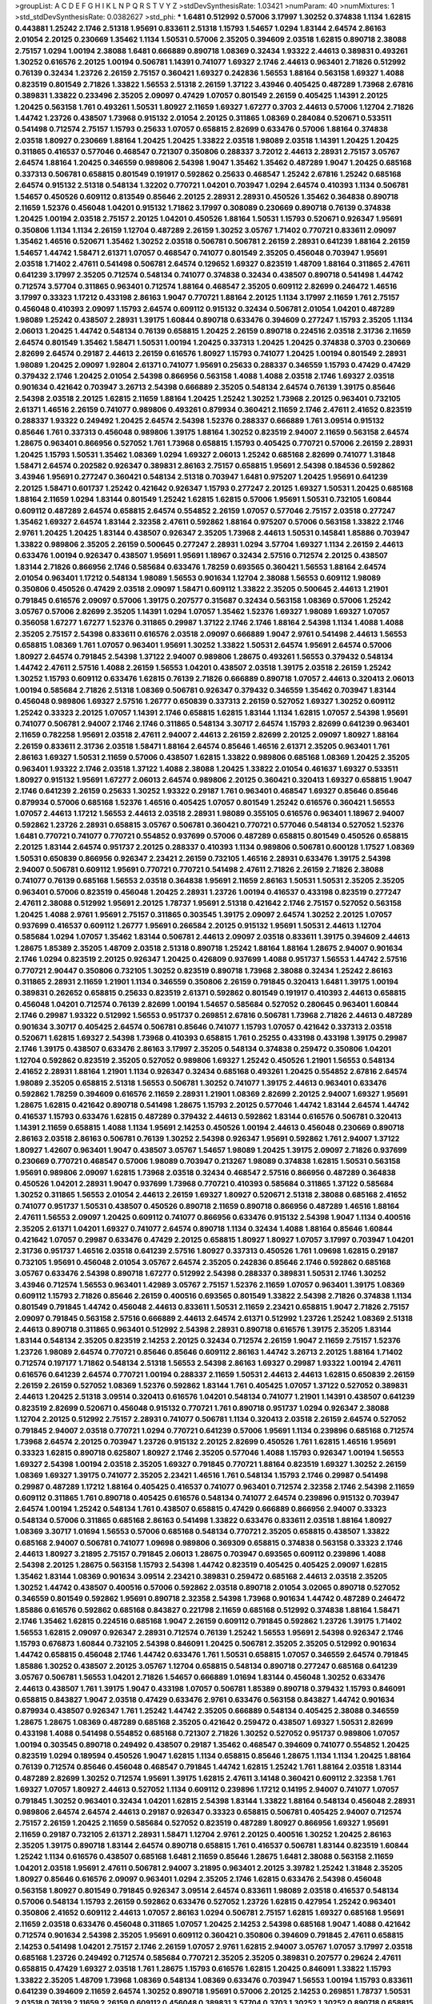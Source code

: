 >groupList:
A C D E F G H I K L
N P Q R S T V Y Z 
>stdDevSynthesisRate:
1.03421 
>numParam:
40
>numMixtures:
1
>std_stdDevSynthesisRate:
0.0382627
>std_phi:
***
1.6481 0.512992 0.57006 3.17997 1.30252 0.374838 1.1134 1.62815 0.443881 1.25242
2.1746 2.51318 1.95691 0.833611 2.51318 1.15793 1.54657 1.0294 1.83144 2.64574
2.86163 2.01054 2.20125 0.230669 1.35462 1.1134 1.50531 0.57006 2.35205 0.394609
2.03518 1.62815 0.890718 2.38088 2.75157 1.0294 1.00194 2.38088 1.6481 0.666889
0.890718 1.08369 0.32434 1.93322 2.44613 0.389831 0.493261 1.30252 0.616576 2.20125
1.00194 0.506781 1.14391 0.741077 1.69327 2.1746 2.44613 0.963401 2.71826 0.512992
0.76139 0.32434 1.23726 2.26159 2.75157 0.360421 1.69327 0.242836 1.56553 1.88164
0.563158 1.69327 1.4088 0.823519 0.801549 2.71826 1.33822 1.56553 2.51318 2.26159
1.37122 3.43946 0.405425 0.487289 1.73968 2.67816 0.389831 1.33822 0.233496 2.35205
2.09097 0.47429 1.07057 0.801549 2.26159 0.405425 1.14391 2.20125 1.20425 0.563158
1.761 0.493261 1.50531 1.80927 2.11659 1.69327 1.67277 0.3703 2.44613 0.57006
1.12704 2.71826 1.44742 1.23726 0.438507 1.73968 0.915132 2.01054 2.20125 0.311865
1.08369 0.284084 0.520671 0.533511 0.541498 0.712574 2.75157 1.15793 0.25633 1.07057
0.658815 2.82699 0.633476 0.57006 1.88164 0.374838 2.03518 1.80927 0.230669 1.88164
1.20425 1.20425 1.33822 2.03518 1.98089 2.03518 1.14391 1.20425 1.20425 0.311865
0.416537 0.577046 0.468547 0.721307 0.350806 0.288337 3.72012 2.44613 2.28931 2.75157
3.05767 2.64574 1.88164 1.20425 0.346559 0.989806 2.54398 1.9047 1.35462 1.35462
0.487289 1.9047 1.20425 0.685168 0.337313 0.506781 0.658815 0.801549 0.191917 0.592862
0.25633 0.468547 1.25242 2.67816 1.25242 0.685168 2.64574 0.915132 2.51318 0.548134
1.32202 0.770721 1.04201 0.703947 1.0294 2.64574 0.410393 1.1134 0.506781 1.54657
0.450526 0.609112 0.813549 0.85646 2.20125 2.28931 2.28931 0.450526 1.35462 0.364838
0.890718 2.11659 1.52376 0.456048 1.04201 0.915132 1.71862 3.17997 0.308089 0.230669
0.890718 0.76139 0.374838 1.20425 1.00194 2.03518 2.75157 2.20125 1.04201 0.450526
1.88164 1.50531 1.15793 0.520671 0.926347 1.95691 0.350806 1.1134 1.1134 2.26159
1.12704 0.487289 2.26159 1.30252 3.05767 1.71402 0.770721 0.833611 2.09097 1.35462
1.46516 0.520671 1.35462 1.30252 2.03518 0.506781 0.506781 2.26159 2.28931 0.641239
1.88164 2.26159 1.54657 1.44742 1.58471 2.61371 1.07057 0.468547 0.741077 0.801549
2.35205 0.456048 0.703947 1.95691 2.03518 1.71402 2.47611 0.541498 0.506781 2.64574
0.129652 1.69327 0.823519 1.48709 1.88164 0.311865 2.47611 0.641239 3.17997 2.35205
0.712574 0.548134 0.741077 0.374838 0.32434 0.438507 0.890718 0.541498 1.44742 0.712574
3.57704 0.311865 0.963401 0.712574 1.88164 0.468547 2.35205 0.609112 2.82699 0.246472
1.46516 3.17997 0.33323 1.17212 0.433198 2.86163 1.9047 0.770721 1.88164 2.20125
1.1134 3.17997 2.11659 1.761 2.75157 0.456048 0.410393 2.09097 1.15793 2.64574
0.609112 0.915132 0.32434 0.506781 2.01054 1.04201 0.487289 1.98089 1.25242 0.438507
2.28931 1.39175 1.60844 0.890718 0.633476 0.394609 0.277247 1.15793 2.35205 1.1134
2.06013 1.20425 1.44742 0.548134 0.76139 0.658815 1.20425 2.26159 0.890718 0.224516
2.03518 2.31736 2.11659 2.64574 0.801549 1.35462 1.58471 1.50531 1.00194 1.20425
0.337313 1.20425 1.20425 0.374838 0.3703 0.230669 2.82699 2.64574 0.29187 2.44613
2.26159 0.616576 1.80927 1.15793 0.741077 1.20425 1.00194 0.801549 2.28931 1.98089
1.20425 2.09097 1.92804 2.61371 0.741077 1.95691 0.25633 0.288337 0.346559 1.15793
0.47429 0.47429 0.379432 2.1746 1.20425 2.01054 2.54398 0.866956 0.563158 1.4088
1.4088 2.03518 2.1746 1.69327 2.03518 0.901634 0.421642 0.703947 3.26713 2.54398
0.666889 2.35205 0.548134 2.64574 0.76139 1.39175 0.85646 2.54398 2.03518 2.20125
1.62815 2.11659 1.88164 1.20425 1.25242 1.30252 1.73968 2.20125 0.963401 0.732105
2.61371 1.46516 2.26159 0.741077 0.989806 0.493261 0.879934 0.360421 2.11659 2.1746
2.47611 2.41652 0.823519 0.288337 1.93322 0.249492 1.20425 2.64574 2.54398 1.52376
0.288337 0.666889 1.761 3.09514 0.915132 0.85646 1.761 0.337313 0.456048 0.989806
1.39175 1.88164 1.30252 0.823519 2.94007 2.11659 0.563158 2.64574 1.28675 0.963401
0.866956 0.527052 1.761 1.73968 0.658815 1.15793 0.405425 0.770721 0.57006 2.26159
2.28931 1.20425 1.15793 1.50531 1.35462 1.08369 1.0294 1.69327 2.06013 1.25242
0.685168 2.82699 0.741077 1.31848 1.58471 2.64574 0.202582 0.926347 0.389831 2.86163
2.75157 0.658815 1.95691 2.54398 0.184536 0.592862 3.43946 1.95691 0.277247 0.360421
0.548134 2.51318 0.703947 1.6481 0.975207 1.20425 1.95691 0.641239 2.20125 1.58471
0.601737 1.25242 0.421642 0.926347 1.15793 0.277247 2.20125 1.69327 1.50531 1.20425
0.685168 1.88164 2.11659 1.0294 1.83144 0.801549 1.25242 1.62815 1.62815 0.57006
1.95691 1.50531 0.732105 1.60844 0.609112 0.487289 2.64574 0.658815 2.64574 0.554852
2.26159 1.07057 0.577046 2.75157 2.03518 0.277247 1.35462 1.69327 2.64574 1.83144
2.32358 2.47611 0.592862 1.88164 0.975207 0.57006 0.563158 1.33822 2.1746 2.9761
1.20425 1.20425 1.83144 0.438507 0.926347 2.35205 1.73968 2.44613 1.50531 0.145841
1.85886 0.703947 1.33822 0.989806 2.35205 2.26159 0.500645 0.277247 2.28931 1.0294
3.57704 1.69327 1.1134 2.26159 2.44613 0.633476 1.00194 0.926347 0.438507 1.95691
1.95691 1.18967 0.32434 2.57516 0.712574 2.20125 0.438507 1.83144 2.71826 0.866956
2.1746 0.585684 0.633476 1.78259 0.693565 0.360421 1.56553 1.88164 2.64574 2.01054
0.963401 1.17212 0.548134 1.98089 1.56553 0.901634 1.12704 2.38088 1.56553 0.609112
1.98089 0.350806 0.450526 0.47429 2.03518 2.09097 1.58471 0.609112 1.33822 2.35205
0.500645 2.44613 1.21901 0.791845 0.616576 2.09097 0.57006 1.39175 0.207577 0.315687
0.32434 0.563158 1.08369 0.57006 1.25242 3.05767 0.57006 2.82699 2.35205 1.14391
1.0294 1.07057 1.35462 1.52376 1.69327 1.98089 1.69327 1.07057 0.356058 1.67277
1.67277 1.52376 0.311865 0.29987 1.37122 2.1746 2.1746 1.88164 2.54398 1.1134
1.4088 1.4088 2.35205 2.75157 2.54398 0.833611 0.616576 2.03518 2.09097 0.666889
1.9047 2.9761 0.541498 2.44613 1.56553 0.658815 1.08369 1.761 1.07057 0.963401
1.95691 1.30252 1.33822 1.50531 2.64574 1.95691 2.64574 0.57006 1.80927 2.64574
0.791845 2.54398 1.37122 2.94007 0.989806 1.28675 0.493261 1.56553 0.379432 0.548134
1.44742 2.47611 2.57516 1.4088 2.26159 1.56553 1.04201 0.438507 2.03518 1.39175
2.03518 2.26159 1.25242 1.30252 1.15793 0.609112 0.633476 1.62815 0.76139 2.71826
0.666889 0.890718 1.07057 2.44613 0.320413 2.06013 1.00194 0.585684 2.71826 2.51318
1.08369 0.506781 0.926347 0.379432 0.346559 1.35462 0.703947 1.83144 0.456048 0.989806
1.69327 2.57516 1.26777 0.650839 0.337313 2.26159 0.527052 1.69327 1.30252 0.609112
1.25242 0.33323 2.20125 1.07057 1.14391 2.1746 0.658815 1.62815 1.83144 1.1134
1.62815 1.07057 2.54398 1.95691 0.741077 0.506781 2.94007 2.1746 2.1746 0.311865
0.548134 3.30717 2.64574 1.15793 2.82699 0.641239 0.963401 2.11659 0.782258 1.95691
2.03518 2.47611 2.94007 2.44613 2.26159 2.82699 2.20125 2.09097 1.80927 1.88164
2.26159 0.833611 2.31736 2.03518 1.58471 1.88164 2.64574 0.85646 1.46516 2.61371
2.35205 0.963401 1.761 2.86163 1.69327 1.50531 2.11659 0.57006 0.438507 1.62815
1.33822 0.989806 0.685168 1.08369 1.20425 2.35205 0.963401 1.93322 2.1746 2.03518
1.37122 1.4088 2.38088 1.20425 1.33822 2.01054 0.461637 1.69327 0.533511 1.80927
0.915132 1.95691 1.67277 2.06013 2.64574 0.989806 2.20125 0.360421 0.320413 1.69327
0.658815 1.9047 2.1746 0.641239 2.26159 0.25633 1.30252 1.93322 0.29187 1.761
0.963401 0.468547 1.69327 0.85646 0.85646 0.879934 0.57006 0.685168 1.52376 1.46516
0.405425 1.07057 0.801549 1.25242 0.616576 0.360421 1.56553 1.07057 2.44613 1.17212
1.56553 2.44613 2.03518 2.28931 1.98089 0.355105 0.616576 0.963401 1.18967 2.94007
0.592862 1.23726 2.28931 0.658815 3.05767 0.506781 0.360421 0.770721 0.577046 0.548134
0.527052 1.52376 1.6481 0.770721 0.741077 0.770721 0.554852 0.937699 0.57006 0.487289
0.658815 0.801549 0.450526 0.658815 2.20125 1.83144 2.64574 0.951737 2.20125 0.288337
0.410393 1.1134 0.989806 0.506781 0.600128 1.17527 1.08369 1.50531 0.650839 0.866956
0.926347 2.23421 2.26159 0.732105 1.46516 2.28931 0.633476 1.39175 2.54398 2.94007
0.506781 0.609112 1.95691 0.770721 0.770721 0.541498 2.47611 2.71826 2.26159 2.71826
2.38088 0.741077 0.76139 0.685168 1.56553 2.03518 0.364838 1.95691 2.11659 2.86163
1.50531 1.50531 2.35205 2.35205 0.963401 0.57006 0.823519 0.456048 1.20425 2.28931
1.23726 1.00194 0.416537 0.433198 0.823519 0.277247 2.47611 2.38088 0.512992 1.95691
2.20125 1.78737 1.95691 2.51318 0.421642 2.1746 2.75157 0.527052 0.563158 1.20425
1.4088 2.9761 1.95691 2.75157 0.311865 0.303545 1.39175 2.09097 2.64574 1.30252
2.20125 1.07057 0.937699 0.416537 0.609112 1.26777 1.95691 0.266584 2.20125 0.915132
1.95691 1.50531 2.44613 1.12704 0.585684 1.0294 1.07057 1.35462 1.83144 0.506781
2.44613 2.09097 2.03518 0.833611 1.39175 0.394609 2.44613 1.28675 1.85389 2.35205
1.48709 2.03518 2.51318 0.890718 1.25242 1.88164 1.88164 1.28675 2.94007 0.901634
2.1746 1.0294 0.823519 2.20125 0.926347 1.20425 0.426809 0.937699 1.4088 0.951737
1.56553 1.44742 2.57516 0.770721 2.90447 0.350806 0.732105 1.30252 0.823519 0.890718
1.73968 2.38088 0.32434 1.25242 2.86163 0.311865 2.28931 2.11659 1.21901 1.1134
0.346559 0.350806 2.26159 0.791845 0.320413 1.6481 1.39175 1.00194 0.389831 0.262652
0.658815 0.25633 0.823519 2.61371 0.592862 0.801549 0.191917 0.410393 2.44613 0.658815
0.456048 1.04201 0.712574 0.76139 2.82699 1.00194 1.54657 0.585684 0.527052 0.280645
0.963401 1.60844 2.1746 0.29987 1.93322 0.512992 1.56553 0.951737 0.269851 2.67816
0.506781 1.73968 2.71826 2.44613 0.487289 0.901634 3.30717 0.405425 2.64574 0.506781
0.85646 0.741077 1.15793 1.07057 0.421642 0.337313 2.03518 0.520671 1.62815 1.69327
2.54398 1.73968 0.410393 0.658815 1.761 0.25255 0.433198 0.433198 1.39175 0.29987
2.1746 1.39175 0.438507 0.633476 2.86163 3.17997 2.35205 0.548134 0.374838 0.259472
0.350806 1.04201 1.12704 0.592862 0.823519 2.35205 0.527052 0.989806 1.69327 1.25242
0.450526 1.21901 1.56553 0.548134 2.41652 2.28931 1.88164 1.21901 1.1134 0.926347
0.32434 0.685168 0.493261 1.20425 0.554852 2.67816 2.64574 1.98089 2.35205 0.658815
2.51318 1.56553 0.506781 1.30252 0.741077 1.39175 2.44613 0.963401 0.633476 0.592862
1.78259 0.394609 0.616576 2.11659 2.28931 1.21901 1.08369 2.82699 2.20125 2.94007
1.69327 1.95691 1.28675 1.62815 0.421642 0.890718 0.541498 1.28675 1.15793 2.20125
0.577046 1.44742 1.83144 2.64574 1.44742 0.416537 1.15793 0.633476 1.62815 0.487289
0.379432 2.44613 0.592862 1.83144 0.616576 0.506781 0.320413 1.14391 2.11659 0.658815
1.4088 1.1134 1.95691 2.14253 0.450526 1.00194 2.44613 0.456048 0.230669 0.890718
2.86163 2.03518 2.86163 0.506781 0.76139 1.30252 2.54398 0.926347 1.95691 0.592862
1.761 2.94007 1.37122 1.80927 1.42607 0.963401 1.9047 0.438507 3.05767 1.54657
1.98089 1.20425 1.39175 2.09097 2.71826 0.937699 0.230669 0.770721 0.468547 0.57006
1.98089 0.703947 0.213267 1.98089 0.374838 1.62815 1.50531 0.563158 1.95691 0.989806
2.09097 1.62815 1.73968 2.03518 0.32434 0.468547 2.57516 0.866956 0.487289 0.364838
0.450526 1.04201 2.28931 1.9047 0.937699 1.73968 0.770721 0.410393 0.585684 0.311865
1.37122 0.585684 1.30252 0.311865 1.56553 2.01054 2.44613 2.26159 1.69327 1.80927
0.520671 2.51318 2.38088 0.685168 2.41652 0.741077 0.951737 1.50531 0.438507 0.450526
0.890718 2.11659 0.890718 0.866956 0.487289 1.46516 1.88164 2.47611 1.56553 2.09097
1.20425 0.609112 0.741077 0.866956 0.633476 0.915132 2.54398 1.9047 1.1134 0.400516
2.35205 2.61371 1.04201 1.69327 0.741077 2.64574 0.890718 1.1134 0.32434 1.4088
1.88164 0.85646 1.60844 0.421642 1.07057 0.29987 0.633476 0.47429 2.20125 0.658815
1.80927 1.80927 1.07057 3.17997 0.703947 1.04201 2.31736 0.951737 1.46516 2.03518
0.641239 2.57516 1.80927 0.337313 0.450526 1.761 1.09698 1.62815 0.29187 0.732105
1.95691 0.456048 2.01054 3.05767 2.64574 2.35205 0.242836 0.85646 2.1746 0.592862
0.685168 3.05767 0.633476 2.54398 0.890718 1.67277 0.512992 2.54398 0.288337 0.389831
1.50531 2.1746 1.30252 3.43946 0.712574 1.56553 0.963401 1.42989 3.05767 2.75157
1.52376 2.11659 1.07057 0.963401 1.39175 1.08369 0.609112 1.15793 2.71826 0.85646
2.26159 0.400516 0.693565 0.801549 1.33822 2.54398 2.71826 0.374838 1.1134 0.801549
0.791845 1.44742 0.456048 2.44613 0.833611 1.50531 2.11659 2.23421 0.658815 1.9047
2.71826 2.75157 2.09097 0.791845 0.563158 2.57516 0.666889 2.44613 2.64574 2.61371
0.512992 1.23726 1.25242 1.08369 2.51318 2.44613 0.890718 0.311865 0.963401 0.512992
2.54398 2.28931 0.890718 0.616576 1.39175 2.35205 1.83144 1.83144 0.548134 2.35205
0.823519 2.14253 2.20125 0.32434 0.712574 2.26159 1.9047 2.11659 2.75157 1.52376
1.23726 1.98089 2.64574 0.770721 0.85646 0.85646 0.609112 2.86163 1.44742 3.26713
2.20125 1.88164 1.71402 0.712574 0.197177 1.71862 0.548134 2.51318 1.56553 2.54398
2.86163 1.69327 0.29987 1.93322 1.00194 2.47611 0.616576 0.641239 2.64574 0.770721
1.00194 0.288337 2.11659 1.50531 2.44613 2.44613 1.62815 0.650839 2.26159 2.26159
2.26159 0.527052 1.08369 1.52376 0.592862 1.83144 1.761 0.405425 1.07057 1.37122
0.527052 0.389831 2.44613 1.20425 2.51318 3.09514 0.320413 0.616576 1.04201 0.548134
0.741077 1.21901 1.14391 0.438507 0.641239 0.823519 2.82699 0.520671 0.456048 0.915132
0.770721 1.761 0.890718 0.951737 1.0294 0.926347 2.38088 1.12704 2.20125 0.512992
2.75157 2.28931 0.741077 0.506781 1.1134 0.320413 2.03518 2.26159 2.64574 0.527052
0.791845 2.94007 2.03518 0.770721 1.0294 0.770721 0.641239 0.57006 1.95691 1.1134
0.239896 0.685168 0.712574 1.73968 2.64574 2.20125 0.703947 1.23726 0.915132 2.20125
2.82699 0.450526 1.761 1.62815 1.46516 1.95691 0.33323 1.62815 0.890718 0.625807
1.80927 2.1746 2.35205 0.577046 1.4088 1.15793 0.926347 1.00194 1.56553 1.69327
2.54398 1.00194 2.03518 2.35205 1.69327 0.791845 0.770721 1.88164 0.823519 1.69327
1.30252 2.26159 1.08369 1.69327 1.39175 0.741077 2.35205 2.23421 1.46516 1.761
0.548134 1.15793 2.1746 0.29987 0.541498 0.29987 0.487289 1.17212 1.88164 0.405425
0.416537 0.741077 0.963401 0.712574 2.32358 2.1746 2.54398 2.11659 0.609112 0.311865
1.761 0.890718 0.405425 0.616576 0.548134 0.741077 2.64574 0.239896 0.915132 0.703947
2.64574 1.00194 1.25242 0.548134 1.761 0.438507 0.658815 0.47429 0.666889 0.866956
2.94007 0.33323 0.548134 0.57006 0.311865 0.685168 2.86163 0.541498 1.33822 0.633476
0.833611 2.03518 1.88164 1.80927 1.08369 3.30717 1.01694 1.56553 0.57006 0.685168
0.548134 0.770721 2.35205 0.658815 0.438507 1.33822 0.685168 2.94007 0.506781 0.741077
1.09698 0.989806 0.369309 0.658815 0.374838 0.563158 0.33323 2.1746 2.44613 1.80927
3.21895 2.75157 0.791845 2.06013 1.28675 0.703947 0.693565 0.609112 0.239896 1.4088
2.54398 2.20125 1.28675 0.563158 1.15793 2.54398 1.44742 0.823519 0.405425 0.405425
2.09097 1.62815 1.35462 1.83144 1.08369 0.901634 3.09514 2.23421 0.389831 0.259472
0.685168 2.44613 2.03518 2.35205 1.30252 1.44742 0.438507 0.400516 0.57006 0.592862
2.03518 0.890718 2.01054 3.02065 0.890718 0.527052 0.346559 0.801549 0.592862 1.95691
0.890718 2.32358 2.54398 1.73968 0.901634 1.44742 0.487289 0.246472 1.85886 0.616576
0.592862 0.685168 0.843827 0.221798 2.11659 0.685168 0.512992 0.374838 1.88164 1.58471
2.1746 1.35462 1.62815 0.224516 0.685168 1.9047 2.26159 0.609112 0.791845 0.592862
1.23726 1.39175 1.71402 1.56553 1.62815 2.09097 0.926347 2.28931 0.712574 0.76139
1.25242 1.56553 1.95691 2.54398 0.926347 2.1746 1.15793 0.676873 1.60844 0.732105
2.54398 0.846091 1.20425 0.506781 2.35205 2.35205 0.512992 0.901634 1.44742 0.658815
0.456048 2.1746 1.44742 0.633476 1.761 1.50531 0.658815 1.07057 0.346559 2.64574
0.791845 1.85886 1.30252 0.438507 2.20125 3.05767 1.12704 0.658815 0.548134 0.890718
0.277247 0.685168 0.641239 3.05767 0.506781 1.56553 1.04201 2.71826 1.54657 0.666889
1.01694 1.83144 0.456048 1.30252 0.633476 2.44613 0.438507 1.761 1.39175 1.9047
0.433198 1.07057 0.506781 1.85389 0.890718 0.379432 1.15793 0.846091 0.658815 0.843827
1.9047 2.03518 0.47429 0.633476 2.9761 0.633476 0.563158 0.843827 1.44742 0.901634
0.879934 0.438507 0.926347 1.761 1.25242 1.44742 2.35205 0.666889 0.548134 0.405425
2.38088 0.346559 1.28675 1.28675 1.08369 0.487289 0.685168 2.35205 0.421642 0.259472
0.438507 1.69327 1.50531 2.82699 0.433198 1.4088 0.541498 0.554852 0.685168 0.721307
2.71826 1.30252 0.527052 0.951737 0.989806 1.07057 1.00194 0.303545 0.890718 0.249492
0.438507 0.29187 1.35462 0.468547 0.394609 0.741077 0.554852 1.20425 0.823519 1.0294
0.189594 0.450526 1.9047 1.62815 1.1134 0.658815 0.85646 1.28675 1.1134 1.1134
1.20425 1.88164 0.76139 0.712574 0.85646 0.456048 0.468547 0.791845 1.44742 1.62815
1.25242 1.761 1.88164 2.03518 1.83144 0.487289 2.82699 1.30252 0.712574 1.95691
1.39175 1.62815 2.47611 3.14148 0.360421 0.609112 2.32358 1.761 1.69327 1.07057
1.80927 2.44613 0.527052 1.1134 0.609112 0.239896 1.17212 0.14195 2.94007 0.741077
1.07057 0.791845 1.30252 0.963401 0.32434 1.04201 1.62815 2.54398 1.83144 1.33822
1.88164 0.548134 0.456048 2.28931 0.989806 2.64574 2.64574 2.44613 0.29187 0.926347
0.33323 0.658815 0.506781 0.405425 2.94007 0.712574 2.75157 2.26159 1.20425 2.11659
0.585684 0.527052 0.823519 0.487289 1.80927 0.866956 1.69327 1.95691 2.11659 0.29187
0.732105 2.61371 2.28931 1.58471 1.12704 2.9761 2.20125 0.400516 1.30252 1.20425
2.86163 2.35205 1.39175 0.890718 1.83144 2.64574 0.890718 0.658815 1.761 0.416537
0.506781 1.83144 0.823519 1.60844 1.25242 1.1134 0.616576 0.438507 0.685168 1.6481
2.11659 0.85646 1.28675 1.6481 2.38088 0.563158 2.11659 1.04201 2.03518 1.95691
2.47611 0.506781 2.94007 3.21895 0.963401 2.20125 3.39782 1.25242 1.31848 2.35205
1.80927 0.85646 0.616576 2.09097 0.963401 1.0294 2.35205 2.1746 1.62815 0.633476
2.54398 0.456048 0.563158 1.80927 0.801549 0.791845 0.926347 3.09514 2.64574 0.833611
1.98089 2.03518 0.416537 0.548134 0.57006 0.548134 1.15793 2.26159 0.592862 0.633476
0.527052 1.23726 1.62815 0.427954 1.25242 0.963401 0.350806 2.41652 0.609112 2.44613
1.07057 2.86163 1.0294 0.506781 2.75157 1.62815 1.69327 0.685168 1.95691 2.11659
2.03518 0.633476 0.456048 0.311865 1.07057 1.20425 2.14253 2.54398 0.685168 1.9047
1.4088 0.421642 0.712574 0.901634 2.54398 2.35205 1.95691 0.609112 0.360421 0.350806
0.394609 0.791845 2.47611 0.658815 2.14253 0.541498 1.04201 2.75157 2.1746 2.26159
1.07057 2.9761 1.62815 2.94007 3.05767 1.07057 3.17997 2.03518 0.685168 1.23726
0.249492 0.712574 0.585684 0.770721 2.35205 2.35205 0.389831 0.207577 0.29624 2.47611
0.658815 0.47429 1.69327 2.03518 1.761 1.28675 1.15793 0.616576 1.62815 1.20425
0.846091 1.33822 1.15793 1.33822 2.35205 1.48709 1.73968 1.08369 0.548134 1.08369
0.633476 0.703947 1.56553 1.00194 1.15793 0.833611 0.641239 0.394609 2.11659 2.64574
1.30252 0.890718 1.95691 0.57006 2.20125 2.14253 0.269851 1.78737 1.50531 2.03518
0.76139 2.11659 2.26159 0.609112 0.456048 0.389831 3.57704 0.3703 1.30252 1.30252
0.890718 0.658815 0.592862 0.456048 0.732105 0.554852 1.39175 1.56553 0.890718 0.512992
1.28675 0.364838 1.95691 1.83144 0.963401 2.11659 0.685168 0.791845 0.633476 0.641239
0.47429 2.11659 1.12704 3.26713 0.712574 0.277247 2.61371 1.30252 0.311865 1.52376
2.20125 2.03518 1.80927 0.527052 0.712574 3.53373 1.67277 0.741077 0.951737 3.53373
0.592862 2.51318 1.00194 1.42989 1.20425 3.09514 2.35205 0.601737 0.833611 0.823519
2.11659 0.421642 0.963401 0.685168 1.9047 0.890718 1.56553 0.527052 2.75157 2.38088
1.83144 1.88164 2.14253 0.616576 0.433198 0.592862 2.03518 1.62815 1.52376 1.9047
1.20425 1.9047 1.46516 3.39782 2.09097 1.88164 1.17212 0.236992 2.64574 1.39175
2.28931 0.585684 1.95691 2.11659 1.39175 2.64574 2.26159 1.80927 0.29987 0.813549
0.866956 2.09097 1.9047 1.83144 3.17997 3.17997 1.60844 1.56553 0.269851 1.44742
0.328315 1.17212 2.28931 1.00194 2.44613 1.80927 2.64574 1.80927 0.823519 2.01054
0.315687 1.62815 1.35462 0.741077 2.54398 1.15793 2.11659 0.76139 0.32434 2.71826
1.4088 0.741077 1.9047 0.76139 2.38088 1.39175 0.866956 0.676873 1.83144 2.1746
0.890718 0.801549 1.35462 2.03518 0.346559 0.487289 1.9047 0.732105 0.421642 1.62815
0.374838 0.548134 0.926347 0.468547 1.50531 0.57006 2.38088 0.389831 2.28931 0.541498
0.426809 1.50531 0.438507 1.18967 1.56553 1.73968 1.62815 1.95691 0.506781 1.25242
2.64574 2.61371 2.11659 0.915132 2.11659 2.09097 2.01054 2.64574 1.80927 0.506781
1.761 2.03518 1.14391 0.456048 0.989806 1.69327 0.438507 1.95691 1.9047 2.54398
1.83144 0.791845 1.21901 0.592862 2.44613 1.25242 1.04201 2.03518 1.80927 2.64574
2.26159 2.20125 0.487289 1.00194 0.741077 2.38088 1.95691 0.57006 0.616576 0.394609
2.82699 1.00194 3.17997 0.311865 0.741077 1.07057 0.493261 2.44613 0.421642 0.277247
0.963401 0.405425 0.85646 2.54398 1.83144 2.57516 1.62815 0.374838 2.14253 2.35205
0.890718 0.506781 2.54398 1.73968 0.975207 0.405425 2.54398 0.741077 0.311865 0.32434
1.95691 0.468547 0.25633 0.676873 0.685168 0.421642 0.29987 1.73968 0.685168 2.54398
0.450526 2.28931 0.616576 0.32434 0.633476 0.85646 1.08369 2.64574 0.374838 0.890718
1.95691 2.54398 3.05767 1.20425 1.95691 0.311865 0.374838 1.26777 1.04201 0.405425
2.44613 2.47611 0.520671 0.456048 1.98089 1.01422 0.712574 0.389831 0.890718 1.08369
1.46516 1.33822 2.01054 0.29624 1.50531 2.71826 2.54398 0.963401 0.676873 1.04201
1.60844 0.346559 1.25242 0.650839 0.641239 2.51318 2.54398 0.541498 1.60844 0.633476
0.389831 1.80927 0.989806 1.25242 2.64574 2.94007 2.26159 0.29187 1.1134 0.284846
2.06013 1.761 2.1746 2.26159 0.280645 1.95691 1.88164 0.633476 0.438507 0.57006
1.69327 0.421642 0.315687 0.975207 0.685168 0.577046 2.26159 2.35205 0.926347 1.09992
1.58471 0.85646 0.866956 2.38088 1.58471 0.866956 1.20425 0.236992 1.25242 0.641239
0.989806 0.249492 1.95691 2.20125 0.364838 0.833611 0.389831 1.08369 1.33822 1.73968
2.03518 0.506781 0.770721 2.20125 1.0294 1.95691 1.95691 0.85646 0.32434 0.32434
0.527052 2.38088 0.937699 0.633476 0.493261 0.901634 0.989806 0.277247 1.69327 2.11659
0.685168 1.46516 2.54398 0.506781 1.95691 0.963401 2.11659 0.926347 0.658815 2.57516
0.890718 0.609112 0.337313 1.44742 1.1134 0.421642 0.801549 2.75157 0.450526 1.83144
0.527052 2.35205 0.76139 1.25242 1.93322 0.676873 0.32434 0.421642 2.26159 0.85646
0.712574 0.633476 1.0294 1.0294 1.4088 1.6481 1.09992 1.12704 1.52376 2.38088
1.33822 0.350806 2.38088 2.35205 1.62815 2.71826 0.658815 1.25242 1.21901 0.506781
0.592862 0.443881 2.75157 1.44742 2.64574 0.76139 2.20125 1.95691 2.35205 1.46516
2.14253 0.823519 1.95691 2.61371 0.389831 2.20125 3.57704 0.732105 2.03518 2.09097
0.833611 1.00194 0.85646 0.85646 0.712574 1.30252 1.761 1.56553 2.38088 2.11659
1.25242 0.890718 0.585684 2.44613 1.30252 2.75157 1.761 2.09097 1.50531 1.52376
0.389831 2.26159 1.52376 0.633476 0.433198 1.1134 2.86163 1.46516 0.890718 2.82699
0.85646 0.609112 1.08369 1.80927 2.44613 1.35462 3.30717 0.712574 0.527052 2.03518
1.20425 2.82699 2.11659 1.30252 0.890718 1.50531 2.8967 1.25242 2.94007 0.801549
2.54398 0.926347 0.989806 0.360421 1.15793 0.563158 0.500645 1.37122 2.54398 0.641239
0.685168 2.26159 0.493261 0.989806 0.389831 1.33822 0.770721 0.633476 0.609112 2.35205
0.833611 0.421642 2.06565 2.20125 1.08369 3.05767 2.35205 0.328315 1.88164 0.633476
1.56553 0.450526 0.879934 1.44742 2.11659 0.468547 0.85646 1.56553 1.88164 2.03518
2.1746 2.44613 0.951737 2.57516 0.712574 0.389831 0.926347 2.09097 0.879934 1.0294
2.38088 0.548134 2.54398 0.554852 1.69327 0.311865 0.592862 0.866956 0.585684 2.61371
0.616576 2.1746 1.6481 1.80927 2.11659 1.12704 1.62815 1.00194 2.35205 0.57006
1.56553 1.95691 1.20425 0.405425 2.20125 2.44613 1.4088 0.741077 1.95691 0.385112
0.456048 0.379432 0.328315 0.676873 1.15793 2.11659 1.62815 0.585684 1.1134 0.658815
0.915132 2.54398 2.06013 0.915132 0.360421 1.44742 0.438507 1.20425 2.26159 0.770721
0.741077 2.11659 0.890718 0.633476 2.51318 0.421642 0.374838 0.468547 1.20425 1.83144
1.42989 2.71826 0.76139 0.506781 0.374838 0.685168 1.83144 0.389831 1.80927 2.57516
0.823519 0.438507 1.6481 2.1746 2.01054 0.57006 0.963401 0.963401 2.94007 0.242836
1.50531 0.989806 2.35205 0.791845 2.44613 0.527052 1.98089 0.633476 0.801549 0.57006
2.57516 1.20425 0.506781 2.1746 2.71826 0.963401 0.901634 0.901634 0.741077 1.44742
2.28931 0.527052 0.823519 1.56553 1.30252 0.438507 2.86163 1.62815 0.328315 0.433198
0.416537 2.20125 0.153534 2.26159 0.823519 0.548134 2.51318 0.233496 1.46516 1.33822
2.51318 1.56553 1.30252 1.01422 1.85389 0.57006 1.80927 2.47611 1.761 2.03518
0.791845 0.712574 1.17212 0.592862 0.741077 1.44742 1.50531 2.44613 0.85646 0.770721
0.989806 0.308089 0.616576 2.41652 0.493261 1.80927 0.563158 1.88164 0.385112 1.28675
2.03518 2.03518 0.85646 2.64574 0.438507 1.98089 2.38088 1.50531 0.616576 0.703947
0.685168 0.801549 0.450526 0.770721 0.890718 0.493261 0.685168 0.676873 1.15793 0.616576
1.15793 1.25242 1.88164 1.25242 2.20125 0.633476 1.95691 1.28675 1.35462 2.64574
2.54398 0.712574 1.88164 2.51318 2.03518 0.374838 3.17997 1.33822 2.03518 2.28931
1.0294 0.989806 1.20425 0.29987 0.506781 0.658815 2.11659 0.438507 2.64574 0.450526
1.04201 1.58471 2.11659 1.67277 2.09097 0.85646 1.98089 2.82699 2.41652 1.30252
0.421642 2.54398 2.61371 2.35205 0.506781 0.703947 0.541498 2.38088 1.20425 1.30252
0.676873 1.0294 0.937699 2.75157 2.86163 0.468547 1.88164 1.62815 1.58471 0.311865
0.609112 1.95691 0.592862 2.20125 0.269851 2.1746 1.98089 0.548134 1.71402 0.685168
2.11659 2.26159 1.9047 0.741077 0.890718 0.616576 0.47429 0.770721 0.890718 0.29187
0.890718 2.64574 1.25242 1.39175 0.703947 1.35462 0.249492 1.44742 0.350806 2.54398
0.592862 1.9047 1.78259 0.741077 0.421642 2.82699 2.28931 2.71826 2.54398 1.56553
1.30252 0.416537 1.83144 2.11659 2.54398 0.963401 2.1746 1.00194 1.56553 2.11659
1.05761 2.01054 0.585684 0.633476 1.33822 1.25242 0.823519 0.548134 0.633476 2.75157
0.658815 0.926347 0.712574 1.39175 1.50531 1.52376 0.732105 0.527052 1.15793 1.30252
0.732105 0.311865 0.85646 0.693565 1.9047 2.28931 2.82699 2.54398 2.09097 2.86163
0.926347 0.712574 2.94007 0.633476 1.39175 1.23726 0.199594 2.94007 1.95691 1.56553
1.30252 0.548134 0.658815 1.67277 0.712574 0.303545 1.73968 2.26159 0.658815 0.438507
1.32202 0.616576 1.04201 0.385112 0.712574 1.01422 0.346559 0.989806 0.493261 1.4088
2.06013 3.09514 0.901634 1.20425 0.405425 0.712574 0.29987 1.69327 2.06013 0.658815
0.450526 1.761 0.280645 0.493261 1.95691 1.39175 2.20125 0.890718 0.592862 1.33822
1.39175 0.303545 0.456048 2.1746 0.85646 2.20125 1.69327 1.00194 0.585684 0.456048
2.71826 2.20125 1.28675 2.41652 0.963401 2.1746 0.33323 1.93322 1.30252 1.28675
2.11659 0.633476 2.28931 0.421642 0.963401 1.20425 1.04201 0.685168 0.263356 2.03518
0.658815 0.33323 0.963401 1.1134 0.641239 0.450526 2.86163 0.712574 0.512992 1.761
1.54657 0.153534 2.44613 1.9047 0.416537 2.61371 1.46516 0.741077 0.801549 0.866956
0.721307 0.658815 0.770721 2.35205 2.38088 0.224516 0.33323 2.28931 0.770721 1.04201
0.506781 0.609112 0.47429 0.57006 1.52376 2.20125 2.64574 2.61371 1.0294 1.95691
1.44742 0.76139 0.641239 0.236992 0.833611 2.26159 0.658815 0.833611 0.389831 0.989806
2.1746 1.80927 1.09698 2.28931 2.47611 0.379432 0.303545 1.67277 1.761 3.30717
0.937699 0.426809 1.44742 1.93322 0.29987 0.308089 0.315687 1.20425 0.770721 1.25242
0.493261 0.438507 1.00194 0.801549 1.25242 0.527052 1.44742 1.20425 2.41652 1.20425
0.592862 0.975207 0.33323 0.641239 0.609112 0.609112 2.1746 0.685168 0.85646 0.506781
0.47429 1.62815 2.26159 2.11659 1.46516 0.249492 0.47429 1.04201 0.833611 1.50531
0.658815 1.20425 0.512992 0.277247 2.26159 1.83144 1.33822 0.32434 0.456048 0.328315
2.09097 1.9047 1.25242 0.337313 0.487289 2.11659 0.166062 1.83144 2.26159 2.1746
0.32434 0.32434 2.75157 0.207577 2.38088 2.20125 0.85646 0.32434 0.963401 1.761
2.44613 0.801549 1.80927 1.1134 0.487289 1.15793 0.633476 0.592862 0.676873 0.554852
0.563158 2.20125 0.963401 0.926347 0.506781 0.288337 2.03518 1.9047 2.28931 0.890718
1.1134 0.801549 1.80927 0.438507 1.95691 0.633476 2.61371 0.288337 1.50531 1.30252
0.685168 0.487289 2.94007 0.320413 2.61371 0.801549 0.76139 0.846091 0.901634 2.32358
1.21901 2.75157 0.47429 1.14391 1.23726 2.1746 0.259472 0.239896 0.136491 0.527052
0.833611 1.56553 0.29987 2.82699 1.50531 1.07057 0.85646 0.866956 0.85646 2.1746
0.295447 0.262652 0.833611 2.61371 1.07057 1.56553 2.64574 0.32434 0.846091 0.791845
0.782258 2.75157 1.9047 2.86163 0.624133 1.46516 2.61371 2.38088 2.22823 2.09097
1.08369 2.51318 2.26159 2.22823 0.487289 1.80927 1.56553 0.585684 2.20125 0.641239
0.76139 0.450526 1.28675 3.14148 0.288337 2.64574 2.82699 0.284084 0.616576 0.76139
2.1746 2.11659 0.633476 0.833611 0.433198 0.548134 0.493261 2.32358 0.533511 0.421642
0.315687 0.191917 2.26159 2.64574 3.17997 0.712574 0.500645 0.712574 2.28931 2.28931
1.9047 1.93322 1.44742 0.926347 0.770721 2.44613 0.266584 2.1746 2.26159 1.39175
2.26159 0.801549 2.47611 0.770721 0.616576 1.83144 1.56553 0.85646 0.741077 0.963401
2.20125 2.94007 2.54398 2.64574 1.98089 1.44742 1.50531 0.450526 1.52376 0.311865
0.951737 0.926347 0.311865 0.813549 0.360421 0.641239 0.421642 1.21901 1.69327 1.05478
2.20125 2.71826 0.541498 0.563158 0.487289 0.433198 1.04201 2.26159 0.721307 0.487289
0.468547 0.374838 0.926347 2.26159 0.926347 0.337313 1.62815 0.379432 0.601737 0.879934
1.56553 0.890718 0.438507 1.761 0.400516 1.25242 0.685168 1.73968 3.05767 2.44613
1.00194 1.95691 0.658815 1.0294 2.35205 1.88164 1.12704 2.64574 1.35462 1.05761
2.71826 0.780166 1.46516 0.741077 1.93322 1.39175 0.389831 2.26159 1.20425 0.230669
0.405425 0.364838 2.47611 0.32434 1.00194 2.82699 2.20125 3.21895 2.11659 2.22823
2.44613 1.83144 3.30717 2.57516 2.20125 2.94007 2.09097 2.82699 3.67508 3.67508
3.57704 2.20125 2.94007 2.64574 2.1746 2.86163 2.20125 0.963401 0.926347 1.60844
0.741077 2.54398 2.71826 2.20125 2.61371 2.64574 2.26159 0.963401 0.890718 1.46516
0.770721 0.693565 3.05767 2.11659 2.11659 1.9047 1.56553 1.50531 2.38088 1.6481
1.07057 2.64574 1.95691 2.71826 0.741077 0.438507 1.00194 0.592862 2.61371 1.30252
2.20125 2.1746 1.07057 0.487289 2.20125 2.61371 2.64574 2.35205 2.11659 1.98089
3.53373 2.54398 1.25242 1.04201 1.83144 0.85646 1.35462 2.44613 0.823519 0.29187
1.95691 1.95691 1.69327 2.82699 2.75157 2.03518 2.54398 1.83144 1.83144 1.69327
1.17212 2.82699 2.64574 1.73968 1.88164 0.527052 2.54398 1.95691 1.761 2.94007
1.9047 2.1746 1.83144 1.73968 1.50531 2.64574 1.58471 1.58471 1.9047 1.39175
1.73968 2.1746 1.50531 2.03518 1.50531 1.761 0.963401 1.83144 1.88164 2.38088
2.82699 1.67277 1.98089 2.44613 1.71402 2.26159 1.30252 1.83144 0.616576 2.57516
2.28931 1.80927 1.761 0.666889 1.88164 1.95691 1.56553 0.833611 1.88164 1.30252
1.62815 0.650839 0.951737 1.56553 1.4088 0.676873 1.50531 1.69327 1.4088 1.95691
1.69327 0.506781 1.50531 2.26159 0.721307 3.05767 0.303545 1.4088 0.288337 0.456048
0.616576 1.761 1.88164 1.12704 0.866956 1.07057 2.35205 0.450526 1.56553 0.266584
1.95691 1.20425 0.85646 2.35205 0.32434 1.04201 0.609112 1.1134 0.389831 2.20125
1.0294 0.29187 0.989806 2.11659 0.360421 1.44742 1.26777 0.468547 0.578593 0.616576
1.56553 0.633476 1.62815 1.15793 1.83144 0.29187 2.51318 1.95691 0.633476 0.337313
0.658815 0.732105 2.26159 2.82699 0.506781 1.50531 0.280645 0.394609 0.57006 2.44613
2.11659 0.230669 2.28931 0.915132 1.28675 0.592862 1.62815 0.616576 2.75157 0.164051
1.39175 0.616576 1.52376 0.527052 2.03518 0.833611 1.4088 0.500645 0.224516 2.94007
0.350806 2.35205 0.616576 1.52376 0.592862 2.03518 2.03518 0.548134 0.666889 2.44613
0.405425 1.0294 0.890718 0.833611 0.269851 0.963401 2.28931 0.33323 1.39175 1.20425
0.512992 0.416537 2.75157 0.29987 0.732105 1.56553 1.14391 1.62815 0.533511 0.658815
0.563158 0.350806 2.03518 0.527052 1.04201 0.320413 0.585684 0.685168 2.61371 0.703947
1.62815 2.11659 0.277247 0.85646 1.12704 0.311865 1.30252 1.69327 0.443881 0.47429
0.506781 2.03518 0.320413 1.35462 0.456048 2.57516 2.82699 1.56553 0.823519 0.609112
2.35205 1.44742 1.28675 1.15793 0.421642 1.50531 2.82699 2.75157 1.95691 0.426809
1.33822 0.533511 0.989806 1.62815 0.493261 0.633476 1.71402 1.20425 1.98089 1.1134
0.311865 2.26159 0.533511 1.9047 2.06013 0.791845 1.30252 0.685168 1.20425 2.20125
2.64574 1.20425 2.38088 0.666889 2.64574 2.01054 0.866956 1.95691 0.658815 2.44613
1.52376 0.625807 2.44613 2.09097 1.46516 2.03518 0.926347 2.28931 2.09097 0.438507
1.6481 2.75157 1.35462 0.616576 2.26159 1.83144 1.14391 1.9047 2.03518 1.0294
1.00194 0.915132 0.770721 1.95691 0.685168 0.712574 0.33323 1.88164 2.64574 1.08369
1.04201 1.46516 0.527052 2.9761 0.233496 1.23726 2.1746 1.07057 0.963401 0.833611
1.88164 0.609112 2.09097 1.48709 0.350806 0.712574 0.926347 1.12704 0.487289 0.866956
0.468547 0.963401 3.14148 2.28931 2.09097 2.31736 0.963401 0.303545 1.4088 1.44742
2.35205 0.32434 1.25242 1.21901 1.00194 0.926347 1.69327 1.62815 0.405425 0.57006
0.520671 0.732105 2.35205 0.468547 1.69327 1.0294 1.05761 1.09992 2.11659 1.9047
0.951737 1.73968 0.346559 1.28675 0.633476 2.11659 2.38088 0.421642 0.421642 3.17997
0.405425 0.379432 2.67816 2.28931 0.280645 0.770721 0.76139 1.73968 2.26159 1.69327
2.20125 2.11659 0.833611 0.823519 1.00194 1.80927 0.394609 1.95691 0.277247 1.4088
1.1134 0.712574 0.379432 0.303545 1.37122 0.823519 0.770721 1.95691 2.75157 0.433198
1.1134 0.25633 0.963401 0.703947 0.658815 1.0294 0.833611 2.11659 0.563158 0.280645
1.30252 2.20125 1.9047 0.712574 0.426809 0.277247 0.512992 1.12704 1.67277 2.11659
0.389831 0.224516 0.207577 0.468547 0.658815 2.44613 3.09514 2.64574 0.609112 2.54398
1.0294 0.311865 2.94007 0.770721 3.17997 2.28931 1.88164 0.85646 0.791845 0.833611
1.33822 2.86163 0.249492 1.44742 0.592862 2.75157 1.60844 0.951737 0.405425 0.239896
1.00194 1.04201 2.82699 0.456048 0.445072 0.303545 0.541498 1.62815 1.25242 2.1746
2.54398 3.17997 0.369309 2.26159 0.926347 0.782258 1.761 1.15793 3.09514 0.649098
1.88164 1.08369 0.801549 0.721307 1.44742 0.548134 1.21901 0.480102 1.1134 1.80927
2.03518 0.548134 1.15793 0.506781 0.47429 1.0294 1.761 0.438507 1.54657 0.926347
1.04201 0.926347 0.405425 0.592862 0.527052 1.31848 0.364838 1.15793 1.761 0.563158
0.703947 0.541498 0.901634 1.58471 2.38088 0.389831 1.88164 1.23726 2.26159 0.29987
1.83144 2.11659 0.527052 0.487289 1.04201 2.47611 0.541498 0.468547 2.94007 0.703947
2.35205 1.69327 1.0294 1.80927 0.641239 1.12704 1.50531 2.35205 0.554852 0.951737
0.379432 0.963401 2.35205 1.44742 2.26159 1.21901 0.337313 2.28931 0.633476 0.926347
2.44613 0.685168 1.50531 0.512992 2.38088 1.50531 2.38088 0.230669 0.926347 2.28931
3.30717 2.35205 1.761 2.64574 0.592862 0.833611 0.585684 0.732105 0.249492 0.32434
0.197177 2.03518 0.405425 0.975207 0.433198 1.0294 2.22823 0.989806 0.360421 0.57006
1.44742 0.963401 2.61371 2.1746 1.69327 2.94007 1.73968 1.20425 0.548134 2.11659
0.506781 1.30252 0.732105 2.11659 1.46516 0.741077 2.64574 0.866956 0.823519 2.11659
1.761 1.39175 2.26159 1.73968 2.11659 0.145841 1.25242 1.35462 3.17997 0.685168
2.28931 1.12704 1.12704 1.39175 0.890718 1.62815 2.61371 0.926347 0.650839 1.00194
2.94007 0.585684 0.658815 0.512992 0.527052 0.823519 0.311865 1.07057 1.50531 1.1134
1.52376 1.15793 1.23726 2.54398 2.11659 1.17212 0.207577 1.46516 1.46516 0.989806
1.28675 1.1134 1.62815 1.07057 0.585684 2.54398 1.0294 2.54398 0.554852 2.54398
1.71402 1.9047 1.56553 1.25242 0.609112 3.17997 1.88164 0.741077 0.337313 0.356058
1.31848 0.76139 0.770721 0.823519 0.85646 0.468547 0.693565 1.20425 2.03518 0.926347
0.438507 2.32358 0.616576 0.385112 1.26777 0.438507 0.350806 2.58206 0.25255 2.26159
0.311865 2.28931 0.85646 1.78259 2.01054 2.01054 1.4088 2.11659 0.456048 0.741077
1.0294 0.901634 2.35205 0.741077 2.26159 2.1746 1.761 2.82699 2.06013 1.80927
1.44742 0.951737 0.801549 0.609112 0.585684 0.641239 0.346559 0.32434 1.12704 0.57006
1.52376 1.46516 0.337313 0.963401 0.438507 0.741077 1.07057 3.05767 0.791845 0.29187
0.685168 0.456048 0.405425 1.30252 0.666889 0.890718 1.00194 1.50531 2.35205 1.0294
0.658815 1.56553 0.989806 0.833611 0.823519 0.57006 1.08369 1.4088 2.38088 2.28931
0.493261 2.28931 1.9047 2.03518 0.48139 1.0294 0.346559 0.585684 0.29987 1.62815
0.379432 1.1134 1.08369 2.61371 2.09097 2.26159 1.20425 2.38088 0.989806 1.44742
0.592862 0.506781 1.21901 0.823519 1.21901 1.15793 0.833611 0.592862 1.12704 0.416537
2.11659 2.03518 1.12704 2.82699 1.4088 1.28675 1.30252 0.450526 2.44613 0.625807
2.64574 0.801549 0.32434 0.963401 0.791845 0.732105 0.658815 0.890718 2.44613 1.33822
2.28931 0.337313 1.50531 0.57006 0.685168 1.80927 1.21901 0.951737 1.30252 1.80927
0.633476 0.259472 0.890718 1.00194 1.07057 1.1134 0.320413 1.88164 1.44742 0.915132
0.548134 0.791845 1.83144 1.56553 0.658815 0.364838 1.00194 0.801549 2.01054 1.39175
1.25242 0.364838 0.963401 2.44613 0.328315 0.548134 1.15793 1.95691 0.456048 0.288337
2.38088 2.11659 2.09097 0.29987 0.658815 1.48709 0.585684 0.356058 0.236992 1.56553
0.303545 1.20425 0.866956 0.320413 0.890718 0.224516 0.666889 0.33323 2.64574 2.86163
0.951737 0.57006 0.801549 1.12704 2.64574 0.32434 0.246472 3.17997 1.28675 0.989806
2.64574 1.95691 0.633476 2.94007 0.450526 1.1134 0.658815 0.770721 3.30717 1.56553
1.33822 1.33822 0.506781 0.770721 0.438507 2.38088 0.770721 0.658815 1.44742 2.54398
1.60844 1.1134 0.926347 0.438507 1.88164 0.633476 2.32358 2.38088 1.44742 0.926347
0.592862 0.685168 1.35462 1.39175 0.520671 2.11659 0.693565 0.493261 0.963401 2.78529
0.585684 1.48709 2.44613 1.60844 1.1134 1.1134 0.487289 1.98089 0.33323 1.42989
0.846091 2.71826 0.374838 0.801549 2.28931 1.01422 0.712574 1.44742 0.666889 1.1134
0.658815 2.1746 0.527052 0.389831 1.56553 1.88164 1.1134 1.761 0.85646 1.23726
1.00194 2.54398 0.585684 1.12704 3.05767 0.527052 0.438507 0.791845 2.75157 0.741077
1.39175 0.833611 2.1746 2.09097 0.400516 1.88164 1.1134 2.64574 0.493261 0.616576
0.308089 0.791845 2.47611 0.230669 0.926347 2.75157 0.963401 0.277247 2.14253 0.249492
1.69327 1.15793 0.269851 3.26713 0.926347 1.44742 1.93322 0.374838 0.311865 1.98089
2.1746 1.9047 1.0294 2.06013 2.11659 1.46516 0.85646 1.48709 2.20125 1.69327
1.33822 2.03518 0.926347 1.14391 1.4088 0.937699 0.520671 2.9761 0.269851 2.44613
0.770721 1.50531 0.57006 0.592862 2.1746 0.951737 0.249492 3.17997 2.03518 2.57516
1.52376 1.28675 0.76139 0.833611 1.0294 0.416537 0.890718 2.28931 1.30252 1.80927
0.791845 2.26159 0.527052 1.21901 0.262652 0.205064 2.51318 2.11659 0.468547 1.93322
1.56553 2.26159 1.26777 1.58471 0.649098 0.191917 0.823519 1.44742 0.487289 2.11659
1.39175 0.693565 1.83144 2.86163 2.03518 1.07057 2.03518 1.65252 0.410393 1.95691
1.12704 0.951737 0.500645 1.50531 0.866956 1.83144 0.791845 2.78529 0.732105 0.389831
2.94007 0.548134 0.585684 0.592862 0.379432 1.58471 1.31848 0.833611 0.389831 0.658815
0.421642 1.761 2.94007 0.666889 2.11659 0.266584 0.487289 2.38088 0.791845 0.633476
1.88164 1.80927 1.98089 1.46516 1.73968 0.732105 2.82699 2.14253 2.35205 2.20125
2.03518 0.732105 2.28931 0.548134 1.9047 0.641239 0.712574 2.35205 1.23726 0.57006
1.9047 2.54398 2.64574 1.9047 2.9761 2.61371 1.35462 2.1746 1.54657 1.08369
2.35205 0.320413 2.86163 2.94007 1.08369 1.0294 2.28931 1.54657 1.98089 0.426809
1.88164 0.616576 2.11659 1.73968 2.44613 2.20125 1.12704 2.75157 0.487289 1.95691
0.801549 0.548134 1.15793 1.80927 2.1746 1.98089 1.6481 0.487289 1.1134 0.311865
2.75157 1.30252 2.35205 1.9047 0.337313 1.17212 0.527052 2.03518 2.61371 1.73968
0.410393 2.20125 2.64574 1.15793 0.506781 1.73968 2.51318 0.937699 3.05767 0.57006
0.770721 0.47429 0.801549 2.57516 0.563158 2.38088 0.685168 2.11659 1.15793 1.88164
0.633476 0.520671 2.20125 0.29987 0.405425 1.50531 2.86163 0.269851 0.487289 2.03518
1.60844 0.915132 0.791845 0.585684 1.95691 0.346559 2.71826 0.76139 2.71826 0.443881
2.54398 2.11659 0.926347 2.9761 0.527052 0.32434 0.57006 0.641239 1.30252 1.69327
0.85646 0.500645 0.879934 2.38088 0.269851 1.58471 2.03518 1.83144 2.86163 0.823519
1.95691 2.61371 0.712574 0.29187 1.1134 3.05767 0.741077 0.288337 2.03518 0.438507
1.54657 2.38088 1.08369 2.26159 0.85646 0.57006 0.609112 0.76139 0.280645 1.88164
0.456048 1.15793 0.33323 2.35205 0.76139 0.456048 2.11659 0.468547 0.57006 0.421642
0.926347 0.616576 0.963401 3.30717 1.761 0.592862 2.64574 2.06013 2.11659 0.712574
2.54398 0.548134 0.47429 3.05767 0.685168 0.224516 1.80927 2.64574 1.30252 1.62815
0.33323 1.69327 0.76139 0.866956 0.410393 0.658815 2.14253 0.666889 0.394609 1.30252
2.38088 0.29987 2.35205 2.1746 0.493261 0.548134 0.641239 1.33822 0.721307 2.75157
2.26159 0.901634 0.527052 1.20425 0.890718 1.52376 0.721307 0.650839 0.823519 1.50531
2.01054 2.64574 2.67816 0.846091 0.951737 0.926347 0.975207 2.86163 2.03518 1.04201
2.41652 0.416537 0.890718 2.44613 0.823519 0.136491 1.56553 3.21895 0.721307 0.901634
0.890718 0.221798 1.88164 0.685168 0.527052 1.95691 2.94007 1.25242 1.35462 1.50531
2.41652 0.47429 0.541498 1.60844 1.20425 0.685168 2.28931 2.54398 0.890718 0.833611
0.410393 1.12704 2.47611 1.20425 0.374838 0.712574 0.76139 1.80927 2.61371 2.57516
0.770721 0.230669 2.75157 0.616576 0.213267 0.311865 0.450526 0.85646 2.20125 2.38088
0.389831 1.69327 0.890718 0.506781 0.85646 1.04201 1.26777 2.44613 0.833611 1.50531
2.11659 1.20425 0.890718 0.288337 0.585684 0.585684 0.890718 1.44742 1.25242 2.64574
2.71826 0.641239 0.47429 0.685168 0.937699 2.64574 1.80927 1.15793 1.60844 1.04201
0.57006 2.28931 2.20125 0.609112 1.39175 0.421642 1.4088 0.311865 0.658815 1.73968
0.741077 0.585684 2.20125 0.389831 1.56553 0.527052 1.44742 0.866956 1.21901 1.1134
1.0294 2.38088 0.685168 2.9761 3.30717 2.20125 2.06013 1.35462 3.17997 2.54398
0.85646 1.50531 2.26159 1.39175 1.04201 1.20425 1.17212 0.47429 2.9761 0.721307
0.405425 2.57516 1.73968 1.39175 0.823519 0.633476 0.937699 0.791845 1.62815 0.487289
0.493261 2.57516 1.44742 0.506781 2.03518 0.433198 2.82699 2.75157 0.846091 0.76139
0.308089 0.548134 0.350806 1.08369 0.633476 0.926347 1.761 2.44613 2.41652 2.38088
0.374838 0.487289 1.58471 0.450526 0.963401 1.50531 0.468547 0.609112 0.780166 0.164051
0.456048 1.6481 1.33822 1.761 0.493261 0.468547 0.866956 0.890718 1.09698 1.08369
2.35205 0.616576 0.901634 0.801549 0.676873 0.280645 0.741077 0.548134 2.1746 1.25242
2.11659 1.18967 2.28931 0.512992 0.641239 0.801549 1.33822 0.641239 0.421642 0.29987
0.633476 0.770721 1.30252 0.374838 1.30252 0.47429 2.75157 3.17997 2.38088 2.51318
2.06013 0.548134 2.1746 0.421642 0.975207 0.527052 0.741077 1.69327 1.04201 1.62815
2.28931 1.07057 0.57006 0.685168 0.394609 2.11659 0.989806 2.28931 0.641239 0.592862
0.57006 1.20425 1.69327 2.35205 1.20425 1.20425 2.35205 0.487289 0.29987 1.58471
0.676873 0.741077 0.625807 1.83144 0.937699 2.54398 2.82699 
>categories:
0 0
>mixtureAssignment:
0 0 0 0 0 0 0 0 0 0 0 0 0 0 0 0 0 0 0 0 0 0 0 0 0 0 0 0 0 0 0 0 0 0 0 0 0 0 0 0 0 0 0 0 0 0 0 0 0 0
0 0 0 0 0 0 0 0 0 0 0 0 0 0 0 0 0 0 0 0 0 0 0 0 0 0 0 0 0 0 0 0 0 0 0 0 0 0 0 0 0 0 0 0 0 0 0 0 0 0
0 0 0 0 0 0 0 0 0 0 0 0 0 0 0 0 0 0 0 0 0 0 0 0 0 0 0 0 0 0 0 0 0 0 0 0 0 0 0 0 0 0 0 0 0 0 0 0 0 0
0 0 0 0 0 0 0 0 0 0 0 0 0 0 0 0 0 0 0 0 0 0 0 0 0 0 0 0 0 0 0 0 0 0 0 0 0 0 0 0 0 0 0 0 0 0 0 0 0 0
0 0 0 0 0 0 0 0 0 0 0 0 0 0 0 0 0 0 0 0 0 0 0 0 0 0 0 0 0 0 0 0 0 0 0 0 0 0 0 0 0 0 0 0 0 0 0 0 0 0
0 0 0 0 0 0 0 0 0 0 0 0 0 0 0 0 0 0 0 0 0 0 0 0 0 0 0 0 0 0 0 0 0 0 0 0 0 0 0 0 0 0 0 0 0 0 0 0 0 0
0 0 0 0 0 0 0 0 0 0 0 0 0 0 0 0 0 0 0 0 0 0 0 0 0 0 0 0 0 0 0 0 0 0 0 0 0 0 0 0 0 0 0 0 0 0 0 0 0 0
0 0 0 0 0 0 0 0 0 0 0 0 0 0 0 0 0 0 0 0 0 0 0 0 0 0 0 0 0 0 0 0 0 0 0 0 0 0 0 0 0 0 0 0 0 0 0 0 0 0
0 0 0 0 0 0 0 0 0 0 0 0 0 0 0 0 0 0 0 0 0 0 0 0 0 0 0 0 0 0 0 0 0 0 0 0 0 0 0 0 0 0 0 0 0 0 0 0 0 0
0 0 0 0 0 0 0 0 0 0 0 0 0 0 0 0 0 0 0 0 0 0 0 0 0 0 0 0 0 0 0 0 0 0 0 0 0 0 0 0 0 0 0 0 0 0 0 0 0 0
0 0 0 0 0 0 0 0 0 0 0 0 0 0 0 0 0 0 0 0 0 0 0 0 0 0 0 0 0 0 0 0 0 0 0 0 0 0 0 0 0 0 0 0 0 0 0 0 0 0
0 0 0 0 0 0 0 0 0 0 0 0 0 0 0 0 0 0 0 0 0 0 0 0 0 0 0 0 0 0 0 0 0 0 0 0 0 0 0 0 0 0 0 0 0 0 0 0 0 0
0 0 0 0 0 0 0 0 0 0 0 0 0 0 0 0 0 0 0 0 0 0 0 0 0 0 0 0 0 0 0 0 0 0 0 0 0 0 0 0 0 0 0 0 0 0 0 0 0 0
0 0 0 0 0 0 0 0 0 0 0 0 0 0 0 0 0 0 0 0 0 0 0 0 0 0 0 0 0 0 0 0 0 0 0 0 0 0 0 0 0 0 0 0 0 0 0 0 0 0
0 0 0 0 0 0 0 0 0 0 0 0 0 0 0 0 0 0 0 0 0 0 0 0 0 0 0 0 0 0 0 0 0 0 0 0 0 0 0 0 0 0 0 0 0 0 0 0 0 0
0 0 0 0 0 0 0 0 0 0 0 0 0 0 0 0 0 0 0 0 0 0 0 0 0 0 0 0 0 0 0 0 0 0 0 0 0 0 0 0 0 0 0 0 0 0 0 0 0 0
0 0 0 0 0 0 0 0 0 0 0 0 0 0 0 0 0 0 0 0 0 0 0 0 0 0 0 0 0 0 0 0 0 0 0 0 0 0 0 0 0 0 0 0 0 0 0 0 0 0
0 0 0 0 0 0 0 0 0 0 0 0 0 0 0 0 0 0 0 0 0 0 0 0 0 0 0 0 0 0 0 0 0 0 0 0 0 0 0 0 0 0 0 0 0 0 0 0 0 0
0 0 0 0 0 0 0 0 0 0 0 0 0 0 0 0 0 0 0 0 0 0 0 0 0 0 0 0 0 0 0 0 0 0 0 0 0 0 0 0 0 0 0 0 0 0 0 0 0 0
0 0 0 0 0 0 0 0 0 0 0 0 0 0 0 0 0 0 0 0 0 0 0 0 0 0 0 0 0 0 0 0 0 0 0 0 0 0 0 0 0 0 0 0 0 0 0 0 0 0
0 0 0 0 0 0 0 0 0 0 0 0 0 0 0 0 0 0 0 0 0 0 0 0 0 0 0 0 0 0 0 0 0 0 0 0 0 0 0 0 0 0 0 0 0 0 0 0 0 0
0 0 0 0 0 0 0 0 0 0 0 0 0 0 0 0 0 0 0 0 0 0 0 0 0 0 0 0 0 0 0 0 0 0 0 0 0 0 0 0 0 0 0 0 0 0 0 0 0 0
0 0 0 0 0 0 0 0 0 0 0 0 0 0 0 0 0 0 0 0 0 0 0 0 0 0 0 0 0 0 0 0 0 0 0 0 0 0 0 0 0 0 0 0 0 0 0 0 0 0
0 0 0 0 0 0 0 0 0 0 0 0 0 0 0 0 0 0 0 0 0 0 0 0 0 0 0 0 0 0 0 0 0 0 0 0 0 0 0 0 0 0 0 0 0 0 0 0 0 0
0 0 0 0 0 0 0 0 0 0 0 0 0 0 0 0 0 0 0 0 0 0 0 0 0 0 0 0 0 0 0 0 0 0 0 0 0 0 0 0 0 0 0 0 0 0 0 0 0 0
0 0 0 0 0 0 0 0 0 0 0 0 0 0 0 0 0 0 0 0 0 0 0 0 0 0 0 0 0 0 0 0 0 0 0 0 0 0 0 0 0 0 0 0 0 0 0 0 0 0
0 0 0 0 0 0 0 0 0 0 0 0 0 0 0 0 0 0 0 0 0 0 0 0 0 0 0 0 0 0 0 0 0 0 0 0 0 0 0 0 0 0 0 0 0 0 0 0 0 0
0 0 0 0 0 0 0 0 0 0 0 0 0 0 0 0 0 0 0 0 0 0 0 0 0 0 0 0 0 0 0 0 0 0 0 0 0 0 0 0 0 0 0 0 0 0 0 0 0 0
0 0 0 0 0 0 0 0 0 0 0 0 0 0 0 0 0 0 0 0 0 0 0 0 0 0 0 0 0 0 0 0 0 0 0 0 0 0 0 0 0 0 0 0 0 0 0 0 0 0
0 0 0 0 0 0 0 0 0 0 0 0 0 0 0 0 0 0 0 0 0 0 0 0 0 0 0 0 0 0 0 0 0 0 0 0 0 0 0 0 0 0 0 0 0 0 0 0 0 0
0 0 0 0 0 0 0 0 0 0 0 0 0 0 0 0 0 0 0 0 0 0 0 0 0 0 0 0 0 0 0 0 0 0 0 0 0 0 0 0 0 0 0 0 0 0 0 0 0 0
0 0 0 0 0 0 0 0 0 0 0 0 0 0 0 0 0 0 0 0 0 0 0 0 0 0 0 0 0 0 0 0 0 0 0 0 0 0 0 0 0 0 0 0 0 0 0 0 0 0
0 0 0 0 0 0 0 0 0 0 0 0 0 0 0 0 0 0 0 0 0 0 0 0 0 0 0 0 0 0 0 0 0 0 0 0 0 0 0 0 0 0 0 0 0 0 0 0 0 0
0 0 0 0 0 0 0 0 0 0 0 0 0 0 0 0 0 0 0 0 0 0 0 0 0 0 0 0 0 0 0 0 0 0 0 0 0 0 0 0 0 0 0 0 0 0 0 0 0 0
0 0 0 0 0 0 0 0 0 0 0 0 0 0 0 0 0 0 0 0 0 0 0 0 0 0 0 0 0 0 0 0 0 0 0 0 0 0 0 0 0 0 0 0 0 0 0 0 0 0
0 0 0 0 0 0 0 0 0 0 0 0 0 0 0 0 0 0 0 0 0 0 0 0 0 0 0 0 0 0 0 0 0 0 0 0 0 0 0 0 0 0 0 0 0 0 0 0 0 0
0 0 0 0 0 0 0 0 0 0 0 0 0 0 0 0 0 0 0 0 0 0 0 0 0 0 0 0 0 0 0 0 0 0 0 0 0 0 0 0 0 0 0 0 0 0 0 0 0 0
0 0 0 0 0 0 0 0 0 0 0 0 0 0 0 0 0 0 0 0 0 0 0 0 0 0 0 0 0 0 0 0 0 0 0 0 0 0 0 0 0 0 0 0 0 0 0 0 0 0
0 0 0 0 0 0 0 0 0 0 0 0 0 0 0 0 0 0 0 0 0 0 0 0 0 0 0 0 0 0 0 0 0 0 0 0 0 0 0 0 0 0 0 0 0 0 0 0 0 0
0 0 0 0 0 0 0 0 0 0 0 0 0 0 0 0 0 0 0 0 0 0 0 0 0 0 0 0 0 0 0 0 0 0 0 0 0 0 0 0 0 0 0 0 0 0 0 0 0 0
0 0 0 0 0 0 0 0 0 0 0 0 0 0 0 0 0 0 0 0 0 0 0 0 0 0 0 0 0 0 0 0 0 0 0 0 0 0 0 0 0 0 0 0 0 0 0 0 0 0
0 0 0 0 0 0 0 0 0 0 0 0 0 0 0 0 0 0 0 0 0 0 0 0 0 0 0 0 0 0 0 0 0 0 0 0 0 0 0 0 0 0 0 0 0 0 0 0 0 0
0 0 0 0 0 0 0 0 0 0 0 0 0 0 0 0 0 0 0 0 0 0 0 0 0 0 0 0 0 0 0 0 0 0 0 0 0 0 0 0 0 0 0 0 0 0 0 0 0 0
0 0 0 0 0 0 0 0 0 0 0 0 0 0 0 0 0 0 0 0 0 0 0 0 0 0 0 0 0 0 0 0 0 0 0 0 0 0 0 0 0 0 0 0 0 0 0 0 0 0
0 0 0 0 0 0 0 0 0 0 0 0 0 0 0 0 0 0 0 0 0 0 0 0 0 0 0 0 0 0 0 0 0 0 0 0 0 0 0 0 0 0 0 0 0 0 0 0 0 0
0 0 0 0 0 0 0 0 0 0 0 0 0 0 0 0 0 0 0 0 0 0 0 0 0 0 0 0 0 0 0 0 0 0 0 0 0 0 0 0 0 0 0 0 0 0 0 0 0 0
0 0 0 0 0 0 0 0 0 0 0 0 0 0 0 0 0 0 0 0 0 0 0 0 0 0 0 0 0 0 0 0 0 0 0 0 0 0 0 0 0 0 0 0 0 0 0 0 0 0
0 0 0 0 0 0 0 0 0 0 0 0 0 0 0 0 0 0 0 0 0 0 0 0 0 0 0 0 0 0 0 0 0 0 0 0 0 0 0 0 0 0 0 0 0 0 0 0 0 0
0 0 0 0 0 0 0 0 0 0 0 0 0 0 0 0 0 0 0 0 0 0 0 0 0 0 0 0 0 0 0 0 0 0 0 0 0 0 0 0 0 0 0 0 0 0 0 0 0 0
0 0 0 0 0 0 0 0 0 0 0 0 0 0 0 0 0 0 0 0 0 0 0 0 0 0 0 0 0 0 0 0 0 0 0 0 0 0 0 0 0 0 0 0 0 0 0 0 0 0
0 0 0 0 0 0 0 0 0 0 0 0 0 0 0 0 0 0 0 0 0 0 0 0 0 0 0 0 0 0 0 0 0 0 0 0 0 0 0 0 0 0 0 0 0 0 0 0 0 0
0 0 0 0 0 0 0 0 0 0 0 0 0 0 0 0 0 0 0 0 0 0 0 0 0 0 0 0 0 0 0 0 0 0 0 0 0 0 0 0 0 0 0 0 0 0 0 0 0 0
0 0 0 0 0 0 0 0 0 0 0 0 0 0 0 0 0 0 0 0 0 0 0 0 0 0 0 0 0 0 0 0 0 0 0 0 0 0 0 0 0 0 0 0 0 0 0 0 0 0
0 0 0 0 0 0 0 0 0 0 0 0 0 0 0 0 0 0 0 0 0 0 0 0 0 0 0 0 0 0 0 0 0 0 0 0 0 0 0 0 0 0 0 0 0 0 0 0 0 0
0 0 0 0 0 0 0 0 0 0 0 0 0 0 0 0 0 0 0 0 0 0 0 0 0 0 0 0 0 0 0 0 0 0 0 0 0 0 0 0 0 0 0 0 0 0 0 0 0 0
0 0 0 0 0 0 0 0 0 0 0 0 0 0 0 0 0 0 0 0 0 0 0 0 0 0 0 0 0 0 0 0 0 0 0 0 0 0 0 0 0 0 0 0 0 0 0 0 0 0
0 0 0 0 0 0 0 0 0 0 0 0 0 0 0 0 0 0 0 0 0 0 0 0 0 0 0 0 0 0 0 0 0 0 0 0 0 0 0 0 0 0 0 0 0 0 0 0 0 0
0 0 0 0 0 0 0 0 0 0 0 0 0 0 0 0 0 0 0 0 0 0 0 0 0 0 0 0 0 0 0 0 0 0 0 0 0 0 0 0 0 0 0 0 0 0 0 0 0 0
0 0 0 0 0 0 0 0 0 0 0 0 0 0 0 0 0 0 0 0 0 0 0 0 0 0 0 0 0 0 0 0 0 0 0 0 0 0 0 0 0 0 0 0 0 0 0 0 0 0
0 0 0 0 0 0 0 0 0 0 0 0 0 0 0 0 0 0 0 0 0 0 0 0 0 0 0 0 0 0 0 0 0 0 0 0 0 0 0 0 0 0 0 0 0 0 0 0 0 0
0 0 0 0 0 0 0 0 0 0 0 0 0 0 0 0 0 0 0 0 0 0 0 0 0 0 0 0 0 0 0 0 0 0 0 0 0 0 0 0 0 0 0 0 0 0 0 0 0 0
0 0 0 0 0 0 0 0 0 0 0 0 0 0 0 0 0 0 0 0 0 0 0 0 0 0 0 0 0 0 0 0 0 0 0 0 0 0 0 0 0 0 0 0 0 0 0 0 0 0
0 0 0 0 0 0 0 0 0 0 0 0 0 0 0 0 0 0 0 0 0 0 0 0 0 0 0 0 0 0 0 0 0 0 0 0 0 0 0 0 0 0 0 0 0 0 0 0 0 0
0 0 0 0 0 0 0 0 0 0 0 0 0 0 0 0 0 0 0 0 0 0 0 0 0 0 0 0 0 0 0 0 0 0 0 0 0 0 0 0 0 0 0 0 0 0 0 0 0 0
0 0 0 0 0 0 0 0 0 0 0 0 0 0 0 0 0 0 0 0 0 0 0 0 0 0 0 0 0 0 0 0 0 0 0 0 0 0 0 0 0 0 0 0 0 0 0 0 0 0
0 0 0 0 0 0 0 0 0 0 0 0 0 0 0 0 0 0 0 0 0 0 0 0 0 0 0 0 0 0 0 0 0 0 0 0 0 0 0 0 0 0 0 0 0 0 0 0 0 0
0 0 0 0 0 0 0 0 0 0 0 0 0 0 0 0 0 0 0 0 0 0 0 0 0 0 0 0 0 0 0 0 0 0 0 0 0 0 0 0 0 0 0 0 0 0 0 0 0 0
0 0 0 0 0 0 0 0 0 0 0 0 0 0 0 0 0 0 0 0 0 0 0 0 0 0 0 0 0 0 0 0 0 0 0 0 0 0 0 0 0 0 0 0 0 0 0 0 0 0
0 0 0 0 0 0 0 0 0 0 0 0 0 0 0 0 0 0 0 0 0 0 0 0 0 0 0 0 0 0 0 0 0 0 0 0 0 0 0 0 0 0 0 0 0 0 0 0 0 0
0 0 0 0 0 0 0 0 0 0 0 0 0 0 0 0 0 0 0 0 0 0 0 0 0 0 0 0 0 0 0 0 0 0 0 0 0 0 0 0 0 0 0 0 0 0 0 0 0 0
0 0 0 0 0 0 0 0 0 0 0 0 0 0 0 0 0 0 0 0 0 0 0 0 0 0 0 0 0 0 0 0 0 0 0 0 0 0 0 0 0 0 0 0 0 0 0 0 0 0
0 0 0 0 0 0 0 0 0 0 0 0 0 0 0 0 0 0 0 0 0 0 0 0 0 0 0 0 0 0 0 0 0 0 0 0 0 0 0 0 0 0 0 0 0 0 0 0 0 0
0 0 0 0 0 0 0 0 0 0 0 0 0 0 0 0 0 0 0 0 0 0 0 0 0 0 0 0 0 0 0 0 0 0 0 0 0 0 0 0 0 0 0 0 0 0 0 0 0 0
0 0 0 0 0 0 0 0 0 0 0 0 0 0 0 0 0 0 0 0 0 0 0 0 0 0 0 0 0 0 0 0 0 0 0 0 0 0 0 0 0 0 0 0 0 0 0 0 0 0
0 0 0 0 0 0 0 0 0 0 0 0 0 0 0 0 0 0 0 0 0 0 0 0 0 0 0 0 0 0 0 0 0 0 0 0 0 0 0 0 0 0 0 0 0 0 0 0 0 0
0 0 0 0 0 0 0 0 0 0 0 0 0 0 0 0 0 0 0 0 0 0 0 0 0 0 0 0 0 0 0 0 0 0 0 0 0 0 0 0 0 0 0 0 0 0 0 0 0 0
0 0 0 0 0 0 0 0 0 0 0 0 0 0 0 0 0 0 0 0 0 0 0 0 0 0 0 0 0 0 0 0 0 0 0 0 0 0 0 0 0 0 0 0 0 0 0 0 0 0
0 0 0 0 0 0 0 0 0 0 0 0 0 0 0 0 0 0 0 0 0 0 0 0 0 0 0 0 0 0 0 0 0 0 0 0 0 0 0 0 0 0 0 0 0 0 0 0 0 0
0 0 0 0 0 0 0 0 0 0 0 0 0 0 0 0 0 0 0 0 0 0 0 0 0 0 0 0 0 0 0 0 0 0 0 0 0 0 0 0 0 0 0 0 0 0 0 0 0 0
0 0 0 0 0 0 0 0 0 0 0 0 0 0 0 0 0 0 0 0 0 0 0 0 0 0 0 0 0 0 0 0 0 0 0 0 0 0 0 0 0 0 0 0 0 0 0 0 0 0
0 0 0 0 0 0 0 0 0 0 0 0 0 0 0 0 0 0 0 0 0 0 0 0 0 0 0 0 0 0 0 0 0 0 0 0 0 0 0 0 0 0 0 0 0 0 0 0 0 0
0 0 0 0 0 0 0 0 0 0 0 0 0 0 0 0 0 0 0 0 0 0 0 0 0 0 0 0 0 0 0 0 0 0 0 0 0 0 0 0 0 0 0 0 0 0 0 0 0 0
0 0 0 0 0 0 0 0 0 0 0 0 0 0 0 0 0 0 0 0 0 0 0 0 0 0 0 0 0 0 0 0 0 0 0 0 0 0 0 0 0 0 0 0 0 0 0 0 0 0
0 0 0 0 0 0 0 0 0 0 0 0 0 0 0 0 0 0 0 0 0 0 0 0 0 0 0 0 0 0 0 0 0 0 0 0 0 0 0 0 0 0 0 0 0 0 0 0 0 0
0 0 0 0 0 0 0 0 0 0 0 0 0 0 0 0 0 0 0 0 0 0 0 0 0 0 0 0 0 0 0 0 0 0 0 0 0 0 0 0 0 0 0 0 0 0 0 0 0 0
0 0 0 0 0 0 0 0 0 0 0 0 0 0 0 0 0 0 0 0 0 0 0 0 0 0 0 0 0 0 0 0 0 0 0 0 0 0 0 0 0 0 0 0 0 0 0 0 0 0
0 0 0 0 0 0 0 0 0 0 0 0 0 0 0 0 0 0 0 0 0 0 0 0 0 0 0 0 0 0 0 0 0 0 0 0 0 0 0 0 0 0 0 0 0 0 0 0 0 0
0 0 0 0 0 0 0 0 0 0 0 0 0 0 0 0 0 0 0 0 0 0 0 0 0 0 0 0 0 0 0 0 0 0 0 0 0 0 0 0 0 0 0 0 0 0 0 0 0 0
0 0 0 0 0 0 0 0 0 0 0 0 0 0 0 0 0 0 0 0 0 0 0 0 0 0 0 0 0 0 0 0 0 0 0 0 0 0 0 0 0 0 0 0 0 0 0 0 0 0
0 0 0 0 0 0 0 0 0 0 0 0 0 0 0 0 0 0 0 0 0 0 0 0 0 0 0 0 0 0 0 0 0 0 0 0 0 0 0 0 0 0 0 0 0 0 0 0 0 0
0 0 0 0 0 0 0 0 0 0 0 0 0 0 0 0 0 0 0 0 0 0 0 0 0 0 0 0 0 0 0 0 0 0 0 0 0 0 0 0 0 0 0 0 0 0 0 0 0 0
0 0 0 0 0 0 0 0 0 0 0 0 0 0 0 0 0 0 0 0 0 0 0 0 0 0 0 0 0 0 0 0 0 0 0 0 0 0 0 0 0 0 0 0 0 0 0 0 0 0
0 0 0 0 0 0 0 0 0 0 0 0 0 0 0 0 0 0 0 0 0 0 0 0 0 0 0 0 0 0 0 0 0 0 0 0 0 0 0 0 0 0 0 0 0 0 0 0 0 0
0 0 0 0 0 0 0 0 0 0 0 0 0 0 0 0 0 0 0 0 0 0 0 0 0 0 0 0 0 0 0 0 0 0 0 0 0 0 0 0 0 0 0 0 0 0 0 0 0 0
0 0 0 0 0 0 0 0 0 0 0 0 0 0 0 0 0 0 0 0 0 0 0 0 0 0 0 0 0 0 0 0 0 0 0 0 0 0 0 0 0 0 0 0 0 0 0 0 0 0
0 0 0 0 0 0 0 0 0 0 0 0 0 0 0 0 0 0 0 0 0 0 0 0 0 0 0 0 0 0 0 0 0 0 0 0 0 0 0 0 0 0 0 0 0 0 0 0 0 0
0 0 0 0 0 0 0 0 0 0 0 0 0 0 0 0 0 0 0 0 0 0 0 0 0 0 0 0 0 0 0 0 0 0 0 0 0 0 0 0 0 0 0 0 0 0 0 0 0 0
0 0 0 0 0 0 0 0 0 0 0 0 0 0 0 0 0 0 0 0 0 0 0 0 0 0 0 0 0 0 0 0 0 0 0 0 0 0 0 0 0 0 0 0 0 0 0 0 0 0
0 0 0 0 0 0 0 0 0 0 0 0 0 0 0 0 0 0 0 0 0 0 0 0 0 0 0 0 0 0 0 0 0 0 0 0 0 0 0 0 0 0 0 0 0 0 0 0 0 0
0 0 0 0 0 0 0 0 0 0 0 0 0 0 0 0 0 0 0 0 0 0 0 0 0 0 0 0 0 0 0 0 0 0 0 0 0 0 0 0 0 0 0 0 0 0 0 0 0 0
0 0 0 0 0 0 0 0 0 0 0 0 0 0 0 0 0 0 0 0 0 0 0 0 0 0 0 0 0 0 0 0 0 0 0 0 0 0 0 0 0 0 0 0 0 0 0 0 0 0
0 0 0 0 0 0 0 0 0 0 0 0 0 0 0 0 0 
>numMutationCategories:
1
>numSelectionCategories:
1
>categoryProbabilities:
1 
>selectionIsInMixture:
***
0 
>mutationIsInMixture:
***
0 
>obsPhiSets:
0
>currentSynthesisRateLevel:
***
0.47921 1.02881 0.809469 0.0786731 0.568015 1.60563 0.741024 0.241582 2.17373 0.815477
0.57148 0.142038 0.364349 0.918656 0.198051 0.342949 0.469295 0.62972 0.673869 0.188383
0.173923 0.315118 0.0889238 1.73714 0.38282 0.511246 1.1126 0.750617 0.343838 2.1772
0.272546 0.287705 0.397382 0.123201 0.220122 1.75858 0.443027 0.587578 0.679568 1.29444
0.72385 0.790079 2.21111 0.400883 0.120304 1.3402 6.81621 0.411167 1.72818 0.0724772
0.71075 1.25527 0.269225 0.87859 0.232101 0.149907 0.337245 0.885651 0.456221 0.397293
0.834284 4.56876 0.595392 0.0872019 0.206949 4.58818 0.172852 4.78942 0.550367 0.697108
0.784383 0.143194 0.267254 0.350659 0.449877 0.244147 0.489721 0.285004 0.0981989 0.314668
0.655046 0.150088 1.32616 1.85916 0.284494 0.526278 1.89498 0.407853 3.94635 0.148393
0.414414 1.83023 0.278667 0.734662 0.121213 3.54459 0.856944 0.450387 2.41731 1.37047
0.20292 0.516643 0.492723 0.196714 0.70626 0.248247 0.0335378 3.94157 0.209754 4.58416
0.318786 0.0995932 0.188204 0.420947 3.19672 0.467153 1.18254 0.258828 0.804543 6.41116
0.523054 1.61257 1.1304 9.17779 1.43981 0.974403 0.14827 0.650235 2.69425 0.60462
6.81116 0.296636 8.30753 7.20386 0.635885 2.99992 0.225381 0.330658 3.83223 0.535204
0.416122 0.510954 0.287753 0.334365 0.153723 0.0863075 0.3209 0.558596 0.767751 3.1837
3.54421 0.989618 1.80396 0.428353 0.830278 3.43642 0.102237 0.171133 0.0682738 0.556969
0.149726 0.121923 0.169062 0.67374 3.08769 1.29809 0.168967 0.226685 0.888454 0.217444
4.53028 0.211517 0.731183 1.60413 3.34911 0.909287 0.770344 0.568142 2.25492 1.17768
1.64451 7.86762 1.06513 0.0861989 0.565086 1.02099 0.206634 0.433444 0.291591 2.58004
1.17501 0.655334 0.733424 0.555872 0.612309 0.184825 1.95982 0.397313 1.82045 0.26084
0.610109 1.55064 0.920341 1.0242 0.410616 0.374884 0.126575 2.02694 0.943103 2.42947
0.462099 1.01863 0.245819 1.35867 1.33902 0.620265 0.701736 0.364292 2.29346 2.12479
1.15066 0.871624 2.19997 0.614875 0.735714 0.235812 0.273167 0.727882 0.473963 1.39419
0.269938 0.254208 0.177536 2.69127 0.714323 0.781265 2.10144 1.41454 0.302273 0.133914
0.650872 1.52835 0.150789 0.699703 0.347422 0.265656 0.374418 1.05299 0.43492 0.318012
1.21982 1.98934 0.471469 0.363614 0.2972 1.25519 1.85764 0.440691 0.0975132 0.529124
0.340862 0.221615 0.540284 1.11429 0.268419 0.0826574 0.928145 2.92857 0.988307 1.01727
0.231844 1.572 0.819868 0.20711 0.366348 0.776812 0.268708 1.33755 0.810548 0.513841
2.79208 0.153652 0.933861 0.537318 0.258627 7.4187 0.814665 1.23002 0.387387 0.778914
1.66307 0.674598 0.974164 1.60246 1.24289 1.02062 1.25695 1.11796 0.599634 0.892061
0.177911 4.5832 0.641706 1.15022 0.614805 6.88862 0.0931935 0.834009 0.634878 3.68156
0.570734 0.180571 2.90912 0.408766 1.9833 0.179051 0.226873 0.706346 0.248061 0.369645
0.579945 1.33053 0.6185 0.485236 0.0685848 1.18141 1.4378 0.607237 0.47143 0.255111
0.650939 2.00778 2.64602 1.33065 0.275538 0.49981 0.8294 0.588005 0.615764 0.811352
0.371248 0.83651 0.434265 0.725141 0.812502 2.12101 2.95092 0.461886 0.190802 0.467233
0.313442 0.750873 0.31994 0.590296 0.885121 0.653448 0.789834 0.208635 0.884272 4.69313
0.576974 0.561972 0.167671 0.785503 0.924572 0.809276 0.476386 1.28863 0.542497 1.13269
6.79237 0.367433 0.331851 1.33384 2.51962 5.25679 0.254468 0.0852863 1.39349 0.417728
0.232805 1.23577 0.318846 0.591391 1.33952 0.561044 0.263524 1.21765 0.125638 0.43255
0.678327 0.246976 0.274876 0.214551 0.900058 0.334964 3.07822 3.00047 1.94429 0.420649
1.18413 0.88655 1.43785 0.191286 0.654566 0.0516878 0.194888 0.618549 1.28191 0.0751841
0.673852 0.10366 0.223817 0.388297 0.170394 0.55802 2.12488 0.663846 0.103717 0.107104
1.19278 0.529181 1.04038 0.0745606 1.14276 0.250436 1.00367 0.588189 0.293282 0.477029
0.315494 0.382641 0.138885 0.269871 0.464044 0.597763 0.333115 0.18291 0.279123 0.533938
0.134177 0.324753 0.249431 2.46147 0.368997 3.28864 0.60312 8.22705 0.167667 0.43633
0.30946 0.0612659 0.480597 2.82132 0.738625 3.36144 0.817973 0.0599006 0.236153 0.299239
3.91104 1.09017 1.13104 0.248485 0.510862 1.90954 0.126337 3.62351 2.07024 0.531594
0.300058 0.501739 0.238153 0.810264 0.102352 0.19616 1.19791 0.0714985 0.582832 0.463826
0.898731 8.7261 0.50587 1.53744 1.45595 0.466325 1.73548 1.00104 2.07395 0.4598
0.254896 0.585059 0.60839 0.187193 0.564278 1.10455 0.372043 0.225693 0.179692 0.312434
1.34619 0.651135 1.96498 0.323513 0.647271 0.176524 2.69731 1.13992 1.45966 0.442174
0.145254 0.305161 0.431844 0.482356 3.49038 1.08289 0.0854145 0.297328 3.68413 1.38597
0.77823 0.305343 1.28924 0.498014 0.43124 0.305765 0.120999 0.282096 0.461681 0.431379
1.80048 0.549964 1.99942 0.431364 0.481838 3.57135 0.152438 0.19625 0.206318 0.76892
0.734539 0.393105 0.198777 0.681491 0.372957 0.655756 0.643787 0.706576 0.563179 0.974193
0.110769 0.603454 0.780191 0.132367 2.23166 1.24215 0.22557 0.850046 0.163055 0.822839
0.0314331 0.580226 1.58851 0.425025 0.0858408 4.23338 0.393329 0.487742 0.625361 0.412995
0.188404 0.102055 0.616488 0.354499 0.48567 0.954751 3.50378 0.339141 0.308012 0.0748582
0.342922 0.418536 0.320181 1.58351 1.95623 0.382784 0.285572 0.15374 0.324774 3.46003
0.14506 0.916173 0.205215 0.734678 0.117089 0.722321 1.17976 3.25303 0.360997 0.795507
0.369393 0.654031 1.25409 0.168745 0.225363 1.32238 0.314982 1.10367 2.14329 0.561147
0.35397 0.103642 4.50379 0.59963 3.07428 0.137644 4.47554 0.618345 0.137614 0.40267
0.14554 1.41196 4.07432 0.499607 0.559533 1.9011 0.5063 0.246686 0.0845561 0.325768
0.246933 0.6392 0.977526 0.27811 0.222436 1.1417 0.293431 0.258449 0.681309 1.20103
0.234335 4.74233 1.3605 1.97324 0.152292 0.235288 0.280285 0.823553 0.281441 0.729293
1.6215 0.104664 0.260775 0.930286 0.881485 0.387227 0.881407 0.964588 3.1722 3.92479
3.25331 0.680616 0.440193 0.974488 0.243648 0.290439 1.55705 0.0906043 0.165967 0.420494
1.00857 0.531279 0.265625 0.370399 0.387053 0.280068 0.577774 0.314491 2.88882 0.298084
0.806691 0.197624 1.54371 1.45899 0.275059 0.392631 0.118335 0.195438 0.0730045 0.503329
0.179416 0.305049 0.0857322 0.120713 0.0830704 0.789298 2.21144 0.233435 0.266034 1.09093
0.195716 0.0970968 1.08146 0.197766 0.0782662 0.771071 0.830448 0.257044 0.335994 0.524593
0.123462 0.411936 0.451383 1.1331 0.174477 0.229269 0.0824627 0.403275 0.421187 0.316376
0.360456 0.475905 0.194945 0.187503 0.488516 0.326594 1.03751 0.894379 1.07939 0.717589
0.4192 0.0307491 0.240355 0.207713 0.177219 0.239606 0.291431 1.79997 0.809486 0.346384
0.401843 0.375628 0.467123 0.451161 0.778627 0.736514 0.713833 0.525504 0.854915 0.1746
6.26536 0.656713 0.571771 0.0488653 7.48227 0.250849 1.53662 0.659488 0.169306 0.231579
0.588007 0.931167 1.29303 1.80834 2.88524 0.205147 1.07672 0.252202 1.21772 0.836209
0.384728 0.384907 0.618929 3.06745 2.96673 0.341661 1.833 0.494598 0.522416 0.99915
0.591268 3.06868 0.0765739 0.59254 1.38541 0.0733565 1.07978 0.0884771 0.531863 8.66099
1.34664 0.437133 0.28124 0.11578 1.06129 3.6233 0.305138 0.264116 0.492189 1.60638
1.48127 0.160776 0.364809 0.205881 0.156028 0.77357 1.52919 0.384428 1.2773 0.295854
0.107207 0.304672 0.556683 0.102884 0.0775571 0.0986211 0.433237 0.123151 0.162616 0.188738
0.231325 0.692438 0.153459 0.513047 0.160687 0.337142 0.1119 0.765169 0.639968 0.0462077
0.475398 0.85786 0.199692 0.325748 0.407512 0.939343 0.414808 0.784142 0.972487 0.285503
0.530282 0.478309 0.57381 0.819728 1.84617 0.076037 0.659414 0.252636 0.634373 0.224624
0.377843 0.584119 0.336253 0.707412 1.11162 0.370639 1.06113 0.632824 1.16786 0.760257
1.27499 1.24424 0.31908 0.741574 0.057878 0.521276 0.483748 1.83561 1.54413 0.711908
0.66849 0.406796 0.78641 0.55049 0.12403 2.86424 0.628898 0.629172 2.07001 0.315609
0.611715 1.35694 0.127686 1.01745 0.336958 0.929929 4.49491 8.70688 1.1272 0.447691
2.40493 0.974856 0.91717 0.218511 0.628197 1.52215 0.542817 0.597971 0.099755 1.22336
0.434472 0.323127 0.353859 0.457683 0.51404 1.25678 2.71311 0.598825 0.611487 0.266455
0.659739 0.860722 0.099886 0.707919 0.0438855 0.996352 1.22873 1.13777 1.69642 0.932182
0.785627 0.284233 0.211206 5.58876 0.538953 1.30045 0.586543 0.80568 0.644181 5.79696
1.25299 0.83266 0.85212 1.03119 0.433087 0.194831 0.077935 0.698088 0.115234 4.08293
2.36658 0.607356 1.29402 1.90065 0.816028 0.547893 0.730772 0.237355 1.17058 0.698203
0.375138 0.0671671 0.2075 0.708206 0.344762 0.17017 0.950723 0.339536 0.109267 0.468119
0.931934 0.942842 0.198021 0.818698 0.811792 1.59447 0.0908395 0.0688512 0.363494 0.82704
0.619442 0.436062 0.958985 0.675734 0.550783 0.0375521 1.43816 0.220178 0.339799 0.257074
0.317076 0.0527971 0.295406 0.153556 0.907503 1.11941 0.662146 1.23698 0.663683 0.278056
0.375054 0.476533 1.40645 1.75347 0.570712 5.18937 0.330636 0.362583 2.51737 0.685
0.0256431 0.198309 0.396534 0.0978344 5.04636 0.0634954 0.110996 5.40171 4.11618 0.423694
0.363677 0.2084 0.622401 0.347873 5.19196 2.42394 0.449147 0.434995 0.0356778 0.744928
1.03171 0.395437 0.76988 2.45894 0.800161 0.598361 0.695215 2.16119 0.301774 0.322225
0.327144 0.360178 0.106435 0.497559 1.44524 0.593159 0.791225 0.608541 0.312791 1.01754
0.140915 0.178506 0.277129 0.611896 0.535545 1.3823 0.200002 0.65219 0.307441 0.283005
0.331764 0.371616 0.218315 0.418795 0.515537 0.236101 0.122778 0.283835 0.998521 1.46071
0.26066 0.41415 0.80482 0.469714 0.481417 0.328154 1.27623 0.354389 0.470802 0.238934
0.644709 0.325208 0.26423 0.424491 0.268618 2.23222 0.739103 0.504403 0.512491 0.929712
0.13261 0.346426 1.72212 1.33935 0.182925 3.05699 0.173322 0.259006 0.593952 0.816086
2.10642 1.4886 0.275506 1.85875 2.17836 0.563036 0.455209 0.395116 1.09072 2.63478
0.896369 3.24659 0.923896 0.116795 1.24472 0.774674 1.99574 1.32269 0.119038 0.973912
7.69407 1.40463 0.670619 0.651832 0.200989 0.559202 0.401655 1.30458 1.11355 5.19348
0.470514 0.429665 0.125389 5.05773 0.435164 1.28722 1.11034 0.9997 3.79204 0.284238
2.22905 0.614734 0.379095 1.1282 1.33586 0.97553 0.170858 2.14743 0.260341 0.994067
0.515408 0.439302 0.743186 0.368865 1.92503 4.73624 0.151515 1.14772 0.241266 0.429047
0.349279 0.659611 2.07562 0.979262 0.433053 2.40915 1.5949 5.38126 0.859302 3.47756
0.166618 0.330352 2.12621 1.36629 0.0740184 0.317822 0.321322 0.869223 2.01111 2.84019
2.52729 0.514805 1.08492 1.12494 0.962715 0.114893 6.5042 0.932182 0.219361 0.373891
2.60257 0.645102 0.427635 0.807168 0.210101 0.305779 0.433413 0.248699 0.612997 0.740846
4.72151 5.31582 7.9108 0.173962 1.37218 0.227789 0.300466 0.218431 0.180508 0.906312
0.340186 0.329929 0.748332 0.779424 0.964485 0.47211 0.158322 0.369574 0.777274 0.680564
0.863303 2.68419 1.32126 0.415113 0.979733 1.36146 1.02792 0.133836 0.476774 0.12195
0.376643 0.169991 0.395997 0.446982 2.21651 0.854726 1.19723 1.08525 0.521369 0.390954
0.96354 0.208242 0.306187 0.26331 0.589774 5.62127 0.818875 0.86773 0.751371 3.48235
1.00839 0.248504 1.19073 0.39832 1.55278 1.58859 1.29314 0.675814 0.386155 0.933897
0.791454 0.452611 0.111457 0.211555 2.28472 0.767823 0.0966547 2.42188 2.23929 0.517804
0.322297 0.350502 0.0554542 1.25896 0.276966 0.446104 0.230511 0.618521 0.294906 0.972888
0.5212 0.0741018 0.233387 0.114344 0.133638 1.05146 0.271409 1.29083 0.566259 0.355603
0.137268 0.3253 0.622609 0.188929 0.295447 0.681977 6.81984 0.654044 1.34013 1.02936
0.466753 0.984218 4.63607 0.349038 3.07503 0.304936 0.323707 0.668334 0.37966 0.346613
0.139012 0.30837 0.300883 0.20678 3.20198 1.20141 0.308838 0.445089 2.03243 2.01566
1.49358 0.790275 0.174405 0.107099 0.482611 0.358729 0.853279 4.67976 6.00858 2.29489
0.268573 7.16208 0.500304 1.83351 0.459155 0.410268 0.304836 0.161306 0.51058 0.334096
0.755338 0.22761 0.136332 0.637913 0.201284 1.0407 1.09942 0.609509 1.58213 1.35435
1.44376 0.34733 1.05257 0.408484 1.24391 0.25579 0.229827 0.209921 0.526288 0.237296
0.462101 1.47373 1.66046 0.627778 0.699017 0.605534 0.381775 0.460971 0.346795 1.30658
0.129619 0.0572845 0.292762 0.382971 1.1002 0.387545 1.33721 0.411704 1.89707 0.0971323
0.353845 0.926691 0.542165 1.23756 0.443897 2.41874 1.25702 3.33916 0.319956 0.985595
0.770501 0.581562 0.543397 0.229522 5.41386 0.307007 0.305461 1.06541 0.479019 0.0417537
0.854215 0.103412 0.689653 4.38457 1.05191 0.18003 0.403485 0.510375 4.8151 0.603171
0.0565995 1.49031 0.234808 0.347938 0.311136 0.0924271 6.42184 0.906553 0.102046 0.995273
1.47172 0.138028 6.38029 0.239472 0.602059 1.18638 3.04542 0.0913936 2.92192 1.78266
0.126978 0.198747 0.617308 0.130084 3.97203 0.590513 0.997026 0.632478 0.546514 0.455523
0.597366 0.161412 0.467864 0.894464 0.612072 0.566027 3.1139 0.891527 0.125531 0.749836
0.150076 2.45978 0.874866 1.17785 0.364058 0.580243 0.0990587 1.89677 0.419838 0.969576
2.19758 0.636516 0.831139 0.157955 1.11894 0.430915 0.229092 0.131823 0.934629 0.235803
0.0735372 0.166327 0.167688 1.21144 0.681001 0.0938144 0.643152 0.166892 0.0680806 0.270846
1.58293 0.960406 1.06359 0.988753 0.213032 0.206565 1.10409 1.8127 0.449793 1.29947
0.727337 0.5008 1.24244 0.825753 0.95894 0.0855824 0.265855 0.511529 0.945537 0.590292
0.493128 0.247984 0.113669 2.66166 0.878292 0.140909 0.218711 0.119354 0.295803 0.782669
0.494485 1.02314 0.372563 0.671218 0.52365 0.73609 0.745453 0.0725061 0.16127 0.28188
0.209472 0.351327 0.105126 0.766703 3.17696 0.0790294 0.892229 0.162107 0.543454 0.0552319
0.301685 0.278188 1.80726 0.216661 0.259074 0.231982 1.06959 0.914032 0.140809 1.72991
0.641671 2.82184 0.156191 0.405637 0.413324 0.466682 0.526955 0.98253 0.13585 0.226181
0.295181 2.06172 1.33141 0.273154 1.37957 0.0690162 0.409505 2.03116 0.585133 0.321756
4.78786 2.02363 0.3029 0.880197 0.397051 0.165314 1.78576 0.598169 0.840101 0.832959
0.943057 0.541114 0.576722 8.61256 1.65726 1.15772 0.349582 2.1181 2.05037 0.465403
0.967035 0.126462 1.43533 0.714858 2.11979 1.09916 0.523574 0.520043 0.18839 0.927183
0.629196 0.149529 6.93421 1.03882 1.34983 2.29156 0.41412 0.606942 0.298658 1.54822
2.69653 0.247631 0.264809 1.14171 0.434283 1.70284 0.647357 1.48059 0.305857 0.894438
1.74738 5.5877 0.631115 0.399766 0.105439 0.183312 0.557899 0.647438 1.85055 0.503176
0.144317 1.77752 0.134686 0.350305 0.396165 0.66424 6.01342 0.199774 0.2759 0.628324
0.205201 0.215692 0.147625 2.28758 0.37114 1.39015 0.598502 0.828316 0.156308 0.193399
0.0925697 0.693107 0.120595 0.280304 0.38429 0.70435 0.843227 0.126812 0.859459 0.710135
0.339408 0.204586 0.40395 0.190534 0.543504 1.02938 0.239231 0.204223 0.440864 1.54985
1.56597 0.588898 0.745959 1.41386 1.2971 1.49478 1.16187 0.355558 0.212677 2.97172
2.89102 0.87383 1.02144 0.762705 0.100463 0.481519 0.295942 0.192567 1.14124 5.51872
0.44697 0.77911 1.54605 1.24847 1.16284 1.00619 0.409279 1.91893 0.276758 1.52053
0.367401 0.492463 0.211613 1.46318 0.303709 2.01038 2.04896 1.02215 0.91225 0.859951
0.0979889 0.832202 1.23968 1.29485 2.32095 1.89789 0.261129 0.677557 0.498371 0.578757
1.08296 0.91391 0.306341 0.376542 0.944649 0.634383 0.682236 0.938909 1.19985 0.536634
0.705073 1.11343 0.0737795 1.43771 1.60059 0.578928 1.26778 0.408794 5.31695 0.875499
1.28605 1.50671 1.88665 0.716791 1.67443 0.673727 2.2652 0.232388 0.151556 0.214623
0.800192 0.215118 0.613943 0.135463 0.653008 0.740777 0.261849 0.794278 2.5639 0.249641
0.0561089 0.240749 0.906587 1.70817 0.338371 0.224708 0.336433 0.762626 1.16246 2.23942
0.267994 0.469835 0.816092 1.14675 0.750316 0.729105 0.233053 0.11879 1.60359 1.57307
0.798366 0.0254358 0.249188 0.469873 0.477493 0.308358 0.91389 6.224 2.05255 1.12873
0.620693 1.29325 0.0596593 0.163938 0.790377 2.73039 1.71845 0.851272 0.550108 0.215187
0.433307 0.547091 0.616015 0.208452 0.966603 0.437099 0.916649 2.54352 0.997225 1.53514
1.24804 1.07357 0.476481 1.20961 0.350703 1.47973 1.80494 3.6191 0.568139 0.466027
0.253554 0.848725 0.253733 7.06437 0.766015 0.253895 1.02064 1.0898 0.690873 1.85216
1.00292 0.193331 0.184663 0.103475 0.353489 0.107689 0.290718 0.339363 1.11988 0.762869
0.582641 0.329192 0.502631 0.200099 0.427221 0.376221 0.895541 0.855615 0.318094 1.43403
0.196523 0.737774 0.849659 1.43863 0.0692118 0.124052 4.94133 0.68242 0.425515 1.01419
1.49169 0.218594 0.731207 0.545999 0.449038 0.213715 1.54701 0.70188 2.47393 0.114448
0.815555 0.10021 0.767049 1.6099 0.498093 0.264004 1.44682 2.93314 0.533179 0.497177
2.53168 1.02095 1.07193 0.0964886 0.863237 0.520299 1.13063 0.203753 0.216086 1.08141
0.788211 0.268377 1.96846 1.64407 0.458043 0.377771 1.61231 0.437223 0.463573 0.116433
1.37008 0.706383 1.0191 0.204148 0.543358 1.71335 1.18521 0.451267 1.41335 1.15671
0.245417 0.24056 1.85863 0.61525 0.0731935 1.13938 0.773971 0.967035 0.907452 0.778208
0.438088 1.89949 0.742966 0.129977 0.932851 0.493476 0.333952 1.15012 1.45185 8.65654
0.0393838 4.93893 0.488851 0.668892 0.395192 0.799427 1.09386 0.462598 1.43357 3.36696
0.918273 0.612101 0.467787 0.223706 1.08002 0.4324 1.68624 4.79044 1.18652 1.30199
0.0827573 0.322816 0.654591 0.438051 0.370084 0.772453 0.676794 1.21241 1.062 5.13754
0.866513 2.5757 0.271157 1.04643 1.05819 3.24135 1.33276 0.43792 0.322888 0.382056
5.15827 0.704931 0.198417 0.5871 2.48527 1.35351 0.451539 0.427081 0.310895 0.341645
0.65082 0.379586 0.563533 1.01919 0.54743 1.28373 1.64785 1.80269 0.469208 0.342444
0.48761 0.346578 0.28402 0.539175 0.252318 0.78059 0.19807 0.534277 0.491419 0.598977
0.299651 0.455751 0.294938 0.162544 4.39748 0.827387 0.122539 0.224627 0.290016 0.747324
0.147678 0.357173 2.11578 0.836138 1.46497 3.41731 0.909654 2.07749 0.0598642 0.820935
1.0612 0.966323 0.610715 0.450893 1.60562 0.607337 0.416154 0.112246 1.00479 0.401368
0.917329 1.93856 1.18925 0.640914 0.345974 0.313741 0.338625 0.0633373 4.17355 0.75346
2.01833 1.62172 1.053 2.1469 0.494038 0.695429 0.585196 0.145382 1.62309 0.422592
0.988364 2.43672 0.603302 1.07807 0.515319 1.26406 0.603341 0.224663 0.0417761 3.04841
0.816601 0.296104 0.123051 0.520854 0.391055 0.119655 0.124007 2.28868 0.59713 0.375008
0.211359 0.137732 0.295932 0.697295 0.209967 0.123105 2.4776 1.25348 0.534234 0.907549
1.09793 0.277361 0.702483 0.319281 0.52827 1.42506 1.38944 4.18299 0.780795 0.454885
0.219736 0.838326 0.273381 1.28175 0.0638525 2.60637 0.644887 1.11735 0.108704 0.12065
0.382964 2.14585 0.112635 0.223377 0.33466 0.49134 0.204536 0.349774 0.780273 0.164926
0.21996 0.933169 0.967893 0.582154 1.09379 0.453479 0.132091 0.0892451 0.78864 1.47195
0.0660944 1.43192 0.9366 0.206193 0.964175 0.944303 0.715834 0.206707 0.194131 0.382316
0.109413 0.120326 2.43283 1.00821 1.38298 1.2456 0.400425 0.160181 1.11471 1.40866
1.03557 0.338992 0.849498 1.9509 0.429259 0.702829 2.25871 0.159575 0.953767 0.178439
0.860784 0.172328 0.563356 1.28738 0.201592 0.548393 0.179731 0.825906 0.222551 0.192515
0.368567 0.667412 1.65908 2.9006 0.894997 0.625312 0.325164 0.198183 1.52011 0.136189
0.43673 0.868127 1.33044 0.633551 0.11957 0.397269 0.0640832 1.32545 1.4961 3.82348
2.07531 0.516225 0.718052 1.91236 0.458237 1.0613 1.61686 0.225054 0.249135 0.172694
1.17981 0.0985642 0.484825 0.214751 0.0915442 0.783208 0.533019 0.287873 0.816591 0.265719
3.29708 0.927656 1.14613 0.842376 0.325106 0.165977 1.43374 2.37723 5.84382 0.0425856
0.699556 1.90052 0.610135 0.192214 0.345247 0.228346 0.953845 1.38433 0.371732 0.491421
0.73908 0.571723 0.25887 0.832821 0.175073 0.414564 0.246323 0.226816 0.969052 0.804062
0.932196 0.623014 0.321104 0.507528 0.263716 0.50474 0.949105 1.47878 0.333738 0.148968
0.266568 0.461091 0.242405 2.58181 0.473231 0.107852 2.60267 0.285566 0.605313 0.130076
0.684368 0.140655 0.139207 1.33683 0.82193 1.7729 0.47183 1.58353 0.307936 0.524875
0.962954 1.5031 0.792988 1.56405 1.03278 0.88214 0.527718 0.686416 0.718237 0.896374
0.555441 3.95527 0.463315 0.242646 0.813064 0.241764 1.01597 0.777079 0.970756 0.79508
1.34601 0.0802752 0.864824 0.454787 0.913348 5.55517 0.280795 0.329424 4.45712 0.270952
0.0661107 0.245215 0.246807 1.55145 1.02598 0.0507543 0.0379972 0.787124 0.475195 0.30619
1.18612 0.0818535 1.1259 1.19197 0.490797 0.022332 0.177214 0.778949 0.498973 1.26273
0.198929 1.76198 0.737819 1.35269 0.0818693 0.734602 0.234566 6.37656 0.182029 0.0963717
0.195908 0.296511 0.082725 1.18678 2.30527 1.15128 0.227607 0.1629 0.332856 0.573431
0.553733 0.16236 0.344173 0.266004 0.390931 0.447578 0.31923 2.74567 0.214002 0.648716
0.0775882 1.94474 0.244848 0.145271 0.720206 0.230963 0.136503 0.110328 4.3878 0.982556
0.483617 0.199755 1.02634 0.221587 0.303621 0.359204 0.418115 0.0586222 2.72647 0.66059
1.57399 0.246674 0.0541046 0.522366 0.339263 0.254563 0.517712 0.265133 0.459844 0.301517
2.06558 0.45728 0.3514 0.316625 0.119849 0.64539 1.40007 0.576013 2.50913 0.0765668
0.500119 0.755848 0.14743 0.963905 0.153226 0.159468 0.847923 1.20502 0.359248 0.523519
0.619332 0.529969 0.250168 0.346059 2.49885 1.62354 0.488766 0.88831 0.837765 0.40448
0.880981 1.66988 1.07475 1.39894 0.513142 1.02776 0.183143 2.5634 0.528624 0.719945
0.780345 0.618436 0.631018 0.337156 0.179812 0.483103 0.627027 0.0943403 7.49941 0.600208
0.3549 0.18039 0.344433 0.386144 0.0824418 0.271833 0.137351 0.0962141 0.294706 1.93004
0.42963 0.420578 1.91838 1.11265 0.743468 0.508247 1.14159 0.436489 0.621207 0.281274
0.350106 0.885357 1.10707 1.65961 0.1538 0.396928 0.55284 0.483055 0.267126 0.0711918
0.0648846 0.226034 1.33343 0.472262 5.13575 0.135321 0.354742 0.814366 1.08667 0.730781
0.280699 0.289502 0.0438472 1.5448 0.6696 1.34444 4.97948 0.212948 5.49951 3.18285
0.491792 1.93907 0.859061 0.199274 0.734662 0.134625 0.9129 1.45003 0.340892 0.565101
1.22 0.568116 0.195878 0.303532 0.503142 3.34043 0.0898274 0.529023 3.02628 1.60553
0.499698 1.8 2.31209 1.05723 0.678579 4.56173 2.15322 0.47764 1.15365 0.332376
1.6677 0.420278 0.615763 2.46595 1.12151 0.566787 0.472533 1.12385 3.05074 0.978171
0.470054 0.0750481 0.233789 0.789646 0.0865516 4.00524 1.86067 0.298255 0.459092 5.13015
0.344438 0.429577 2.77863 1.31804 0.287616 0.39555 0.869011 1.22896 0.750053 0.0965383
0.18321 0.421634 0.0480627 2.19675 0.448799 0.304702 0.195147 1.51334 1.36809 0.606134
0.221133 1.39169 0.333791 1.37239 1.00355 0.138358 0.40646 1.35669 0.419306 0.81788
0.856982 0.242154 1.01694 0.49256 0.182676 0.394575 0.302514 1.43034 0.33676 1.79594
0.591141 0.13169 0.117831 0.161515 0.738231 0.312973 0.140307 0.820893 3.86547 7.91341
0.527432 1.46206 0.976612 0.521831 1.27328 0.887462 0.155438 0.324136 0.808713 1.10812
0.680281 0.626048 0.571193 0.0773395 0.558242 3.41935 0.250293 2.52584 0.823864 0.399922
0.805908 2.94275 0.315252 0.229084 1.21031 0.575951 1.12819 0.561665 0.58573 0.265922
0.255924 1.1443 0.696928 0.121175 0.546237 0.109244 0.510034 0.264358 6.81139 6.997
1.46165 0.166774 0.517174 1.60205 1.57277 0.955767 0.943705 1.4209 0.261274 0.324399
0.289924 0.336937 0.64953 1.44207 0.190499 0.626698 0.301268 0.950342 1.79132 0.0854429
0.475048 0.986909 0.854572 0.299743 0.810442 0.572897 0.446754 0.198825 1.82148 0.61186
6.09295 0.227023 1.45624 0.300599 0.328091 0.606285 2.11866 0.55411 0.176629 0.487966
0.6005 1.02861 0.453531 0.528789 0.746993 0.368215 0.422993 0.35765 0.51195 0.172502
0.335165 1.00544 0.0829664 0.128133 0.117844 0.0734734 1.08888 0.420697 0.591367 1.49505
0.716179 1.22911 0.116743 1.16026 0.237031 1.38245 0.270171 0.220583 0.0722352 0.259534
0.329255 0.64311 0.185755 0.500996 1.34331 0.293234 0.883691 0.741204 0.230342 0.475343
2.49758 0.925689 0.793091 1.09553 0.666913 0.362383 0.437707 0.485178 0.190658 0.169993
0.539239 0.569692 0.536412 0.102771 0.149085 0.147004 0.198688 0.0417727 0.217021 0.449228
1.44373 0.0784686 0.965405 0.774388 1.62797 0.428648 0.84661 0.238455 0.776244 0.218512
0.641775 1.29422 0.537002 0.27125 0.96129 0.233684 0.0417675 1.2823 0.874343 0.159864
0.318254 0.373874 0.292606 0.346687 0.527568 0.916938 0.134411 0.629718 0.350885 0.742725
0.0744925 0.850555 0.406437 0.900478 0.385776 2.44302 1.99603 0.704295 0.0950646 1.47822
1.03346 0.0996224 1.03935 0.952086 1.70208 0.439857 0.733053 1.04919 1.51026 0.306876
1.55774 1.52283 0.33195 0.335602 1.39019 0.304159 0.281665 6.47792 0.387846 1.38719
0.35994 5.61723 1.22793 0.524185 0.504805 1.32781 0.573989 0.0588802 0.291223 0.183291
0.220316 0.753336 1.29042 0.203115 0.682967 3.68268 0.594842 0.329494 0.502874 0.754431
0.106965 1.30274 0.156175 0.601311 0.499618 1.50988 0.91808 1.16701 1.39117 0.311866
0.75645 0.0784295 0.426409 0.42884 0.28117 0.391178 0.303953 0.390566 0.664411 1.29838
0.139805 0.0966885 0.804839 2.29557 0.319043 0.486372 0.205531 1.13226 0.178827 0.801364
6.60265 3.66293 1.5345 0.46989 0.541333 0.266221 0.656055 8.62119 0.565395 0.84982
0.509591 0.138082 0.212005 0.753247 1.64064 0.582759 1.56183 0.608174 0.358537 0.441957
0.541698 0.33942 4.26661 2.80138 0.124063 2.32425 2.5937 0.754942 0.532005 0.279675
0.771171 0.230812 0.503168 1.09741 4.98142 0.998318 0.195888 6.02526 0.268655 0.377542
1.22114 1.42823 0.372087 0.477446 0.116417 0.518886 0.287178 0.746241 0.662924 1.18955
0.484072 0.586142 0.157397 3.04188 0.133437 1.3503 0.524452 3.1236 0.472664 0.759354
0.114961 0.33616 4.21802 0.393748 0.13534 0.839984 0.540243 4.38211 0.911079 0.456856
0.450586 0.886052 0.745311 0.509596 0.46567 3.601 0.133545 0.10183 1.22928 0.867443
2.8554 0.417566 2.86989 0.246003 0.936866 1.40822 0.206533 3.38608 0.431708 0.385594
0.186283 0.348265 0.424751 0.984668 0.164966 1.15703 0.262578 0.137791 0.287302 0.102046
0.613136 0.966883 0.585873 1.19338 0.90414 0.315834 0.0911137 0.258054 0.517003 0.875191
0.607052 1.45661 1.74063 0.213524 8.20631 0.471693 0.948584 0.20089 0.964234 0.400971
0.344424 0.199477 0.506121 0.537729 0.477771 0.922174 0.179187 0.453117 0.628579 2.06418
1.74947 0.52668 6.443 0.599124 0.951875 6.05854 1.18403 0.772251 0.286356 4.90151
0.387602 0.394512 0.224105 0.256423 0.192109 2.04422 0.39573 0.451597 0.38931 0.283202
0.213684 0.935958 0.556789 0.20665 0.684135 1.83266 0.21035 0.497874 0.313357 0.176709
0.523527 0.565377 0.585631 2.888 0.906045 1.46122 0.336297 0.941757 0.705227 2.13263
0.474284 1.68691 0.102703 0.136189 0.265883 0.741626 0.603469 0.0872929 0.126434 0.588901
1.27191 0.266954 0.128666 0.109715 1.6025 1.3138 1.81983 0.237377 0.260215 0.626753
0.937536 1.02609 1.35331 0.0906538 0.131693 6.46381 0.132298 0.485062 0.309178 2.95319
0.74944 0.458104 1.11096 0.222663 2.67985 0.21763 0.345094 0.589342 0.750206 1.54
0.307357 0.320801 0.185274 0.751229 0.281401 0.698012 1.14999 0.678012 0.728504 2.81862
1.20741 0.916118 0.529493 0.725907 1.2621 0.424191 3.76328 0.752306 1.03079 0.381427
1.04708 0.352015 0.175481 0.610866 1.60227 0.0509266 0.11505 0.253303 0.103927 0.466896
0.606522 1.03524 0.169034 0.402 0.0715302 0.748908 0.266307 1.44321 0.24519 0.389487
0.557534 0.331813 0.909931 1.07348 0.45218 0.348987 0.466491 1.57373 0.860063 0.536387
0.91959 1.15478 0.797336 0.245216 0.331712 0.824276 0.627329 0.943577 0.305945 0.308012
0.901808 3.02169 0.812849 0.822985 0.152252 0.235717 0.155732 0.0391559 0.076281 0.325707
0.475934 1.39605 0.137174 0.758469 0.413217 0.288737 2.55514 0.402402 0.406429 0.358358
0.349705 1.93723 0.684404 0.40079 1.0422 1.15187 0.34854 0.130494 1.15381 0.529475
0.119177 1.0347 0.524051 1.77654 0.792761 0.741412 1.50609 0.896467 1.37418 0.551622
0.290667 0.145285 0.77187 0.851185 4.75093 2.81281 4.86647 0.419143 0.930931 0.60446
1.457 0.599317 2.51914 1.23916 0.122006 0.508372 0.161943 0.740703 0.538253 0.512636
0.397729 1.96205 1.00681 0.0598101 1.03497 0.141136 0.250911 0.6398 1.3691 1.35543
0.116014 0.744863 0.378146 0.462536 0.549384 0.0696778 6.74851 0.226045 0.152685 0.445696
0.0793031 1.22007 0.332949 0.939182 1.55956 0.465779 0.590463 0.808329 5.46465 0.119708
0.384877 1.88624 1.31852 0.80045 3.17149 1.20123 0.109161 0.806394 6.58892 0.61044
0.416733 2.69159 0.239637 0.206485 6.86318 0.335068 0.377636 0.667719 0.584966 0.310891
0.90593 4.25531 1.42261 0.139565 0.214747 2.08363 5.17477 0.0494482 0.941553 0.660377
1.02003 0.635847 2.13322 1.13276 0.181312 0.394625 0.16855 0.181342 0.535648 0.122714
0.694482 0.532987 0.59672 2.62236 0.467803 0.296403 0.691261 1.03284 5.22293 0.406446
0.181644 0.326509 1.01717 0.145564 0.584036 2.52591 7.67544 0.321609 0.576849 0.116811
0.434316 0.832721 0.232253 0.424624 4.70113 5.63127 7.47889 0.363919 0.463719 0.404308
0.762564 1.92317 0.600666 6.15234 1.1836 5.38547 0.94095 0.224642 0.194333 0.493831
1.72873 0.805932 2.64073 0.858134 1.87622 0.855606 0.182497 0.805591 0.594854 5.71517
1.39864 1.41337 0.424617 0.504449 0.950885 2.24115 3.25962 1.10648 0.835243 0.368951
7.15731 0.245629 0.841257 1.32939 0.102528 0.18604 0.219673 0.971533 2.92595 1.85304
0.17493 0.110723 0.972162 2.26618 1.84552 0.586969 2.57357 0.260402 0.0248888 0.517592
1.74044 2.31585 0.258947 4.14044 0.162184 0.870549 0.621442 3.05511 0.94538 0.55869
0.170886 1.26799 0.742879 0.481151 1.07038 1.04198 5.03695 1.81893 0.748079 1.51413
1.03702 0.255537 0.650426 0.3064 1.58528 1.60004 0.521982 0.608699 0.37594 1.259
0.762425 0.711267 0.160551 1.5691 0.180428 0.475056 0.101902 4.67496 0.26926 1.2663
1.55104 1.56189 0.307598 2.30582 0.105276 1.12014 2.70468 0.716963 0.324555 0.138803
0.486258 0.797408 1.06569 0.300901 0.318615 0.443123 3.98221 3.81705 3.58253 1.30312
0.587292 0.172935 1.597 0.133647 0.382382 0.763339 0.781378 2.62213 1.63599 0.213517
2.64058 2.40147 0.953706 0.150204 0.960574 0.556022 0.0777618 2.75117 1.62973 1.22531
1.13585 0.0282543 0.128806 0.850707 1.33582 1.10478 0.0471613 0.200271 0.280406 0.628334
0.443453 0.403436 0.462332 0.360214 2.35524 0.345998 0.833447 0.619346 0.213636 0.836048
1.31516 1.21687 0.479192 0.361538 2.52372 0.0413557 0.308375 2.4374 1.04283 0.486922
0.565229 0.260108 1.76114 1.29408 1.30173 0.877318 1.02051 0.0702202 1.69512 0.950019
1.49735 3.43421 0.395871 0.147671 0.156107 1.05906 1.82087 0.649613 0.477595 0.304265
0.164227 0.249761 0.357442 0.554193 0.83691 0.219167 2.27128 0.284432 0.150099 1.02943
0.273393 0.561388 0.2756 0.896594 1.1701 0.13506 0.307445 0.685887 3.61002 0.358914
0.214138 0.137611 0.0368051 0.343238 0.318138 1.36315 0.50975 1.67224 0.665694 2.80806
1.73339 0.437757 1.48772 0.58445 7.56239 0.764379 6.05474 0.367464 0.520023 1.14681
0.361207 0.422356 1.59745 1.03157 2.39808 1.96579 0.508179 0.479217 0.718938 0.961017
1.72887 1.72404 0.547113 0.252302 0.670253 3.92333 0.381459 0.582749 1.19054 0.873292
0.128053 0.782893 5.55494 0.922143 2.69445 0.122817 0.752907 0.138462 0.0820899 0.0728796
0.448744 0.304116 1.12524 0.19367 0.247569 0.292244 0.462171 0.204757 0.534135 0.408968
0.296858 0.522645 0.422202 0.752285 0.316895 0.408358 6.16251 0.35643 0.625994 3.66768
1.01255 1.37942 0.293471 1.62644 0.582664 0.119117 0.616161 0.347469 0.682911 0.172294
0.207873 0.889744 0.186196 0.553283 0.658771 0.266713 0.214543 0.466696 0.36887 0.156619
0.19582 0.624527 0.133256 0.0947099 0.43117 0.141448 0.459628 1.19519 1.15171 0.230662
0.953557 0.361281 0.355664 0.477062 0.879055 0.137366 0.37068 0.8293 0.947187 0.400919
0.795403 2.2993 0.223222 0.515342 0.19505 0.295279 0.289155 0.317958 0.267041 0.615481
1.11368 0.179537 0.187988 0.182278 1.10085 1.64962 0.325606 1.14415 0.272226 0.773417
0.183607 0.122611 0.274555 0.842967 0.311206 0.156301 0.0968112 0.140763 0.42968 0.366721
0.08096 0.119662 0.501392 0.478939 0.282607 0.899836 0.429941 0.216879 0.869401 5.52667
0.257132 0.143254 0.184568 0.112993 0.250867 0.167019 0.173465 0.163595 0.169561 0.14539
0.494696 0.515186 0.0823348 0.207364 0.144599 1.44061 0.122044 0.303531 0.408079 0.300529
0.144867 0.138381 0.0971523 0.0484415 0.279094 0.145406 0.618067 0.233513 0.246698 0.379756
0.467108 0.900234 0.140088 0.0768908 0.350365 0.4558 0.754343 0.321004 0.0524752 0.277495
0.350649 0.172661 0.167176 0.070431 0.118345 0.0717022 0.322443 0.970367 2.03422 0.621342
0.438608 0.664014 1.35287 1.82921 0.285087 0.909367 0.442733 1.00839 0.729263 0.378979
1.2439 2.08493 1.03398 0.266881 0.535229 0.791753 0.479714 0.263829 0.447995 0.420748
0.240573 4.72376 0.415504 0.303849 0.951925 0.169236 3.16885 0.605744 2.27268 3.89566
0.601373 0.203906 0.214014 0.24433 0.52027 0.628706 0.271081 4.47906 0.404616 4.93286
0.0804262 0.525584 0.718653 0.186785 1.12629 0.54169 0.71662 0.917482 1.62626 0.0872284
0.58335 1.24032 0.841881 0.38887 1.2389 0.200099 0.490284 4.02608 6.46529 0.778106
0.189201 1.68823 0.278396 0.940098 0.633024 2.34458 0.419223 0.215544 0.621496 2.44793
3.72132 7.13417 0.286791 0.229434 1.39837 0.314452 1.94254 1.42074 2.27435 0.0564556
0.0429317 2.97661 0.270077 1.00839 0.792175 1.96981 0.471588 1.80239 0.340408 2.05137
0.489533 0.390483 1.02055 0.802705 0.748264 0.73669 0.508152 1.5325 2.68311 0.239519
2.60261 0.138751 1.87126 0.385743 0.75112 0.246043 0.189339 2.18968 1.13302 0.218716
2.34101 1.04307 0.553737 0.436062 3.86921 0.685878 0.19214 2.45643 0.325208 0.386803
0.742201 5.43526 0.113511 5.14697 1.07877 0.302019 1.08726 0.456651 1.19449 0.834098
1.22594 2.64205 0.524088 0.916024 1.01153 2.50988 1.2938 1.13409 0.128453 0.87575
0.500642 0.691836 5.40322 0.643375 0.303875 2.61614 0.339638 0.401584 1.29315 1.37134
1.31272 0.479232 5.74729 0.648599 1.23509 0.296748 0.079892 0.349039 0.445134 1.72853
0.188741 0.580614 0.332797 0.800054 0.941046 0.467805 0.360449 0.141061 0.152719 1.0978
0.685498 0.462182 0.800312 0.426782 4.38381 0.738562 0.335364 0.723979 0.329695 0.350337
3.09448 0.41686 1.22097 0.628652 0.128093 0.648851 0.217578 0.555626 0.545779 0.107377
0.118212 0.417274 0.0847571 1.99844 0.38822 0.520186 0.757463 0.317862 0.923299 1.17474
0.305794 0.452387 0.141698 0.128144 0.792659 0.132604 1.07519 0.382209 0.327304 0.894066
0.790245 0.218543 0.198817 0.48465 0.165709 0.150851 0.446689 0.30868 0.185864 0.393343
0.558387 0.485769 1.18638 0.319486 0.928306 1.04233 1.98389 0.589065 0.210544 0.492678
0.591166 0.462831 1.64301 0.163216 2.91917 1.01771 0.165377 0.335885 0.911713 0.499507
0.174601 1.17675 0.560471 0.195691 2.23426 0.601388 0.788615 0.628852 5.18604 0.808964
1.21919 0.769651 0.370255 0.33872 0.345213 0.0363777 0.808953 1.85326 0.387008 0.736893
0.315173 2.50059 0.426167 0.468678 0.759917 0.332822 0.341565 0.385663 1.81899 2.3296
0.7809 1.25874 0.221503 1.1427 0.191879 0.535189 0.606833 0.277134 0.485654 0.199966
0.734479 0.513829 1.30812 0.302554 0.995511 0.254487 0.420811 1.21903 2.02871 0.114825
3.0791 2.35352 0.214783 0.221751 1.45659 1.88066 1.02541 0.658251 0.0657702 0.36576
0.29617 0.208457 0.485667 1.06537 0.379235 0.269751 0.974874 1.23188 2.56643 1.82157
0.868115 0.796891 2.44577 2.10716 0.390352 0.819634 0.423188 0.386337 0.272368 1.03791
1.19115 3.87353 0.591422 3.19221 1.85831 1.25114 0.965719 0.706712 0.801635 2.18719
0.584534 0.141647 0.0769686 0.873965 1.88201 7.25057 0.871362 0.76211 0.244346 0.311516
1.9636 3.29204 2.47363 1.34307 0.85349 0.489034 0.459349 0.134848 1.23768 0.333304
0.671589 2.21901 0.500212 0.710362 0.113246 0.402795 0.126352 0.381004 0.583554 0.603167
0.63248 0.13216 3.11898 0.518373 1.39122 0.0978658 0.571286 0.68947 1.76754 2.7797
0.57776 0.489002 0.197993 2.28026 1.7855 4.8605 0.987656 0.333484 1.16637 0.207613
0.476297 0.0352171 5.70011 0.197061 0.823302 2.90508 0.299758 0.756358 0.129627 1.35924
0.403438 0.661984 2.10198 0.733464 0.687184 0.59096 0.39464 3.60633 0.508736 0.355001
0.19543 1.00308 0.433735 0.984439 2.95342 0.631094 0.173934 0.54899 0.492439 0.567872
0.443663 3.90873 2.02161 0.867274 1.03542 0.407575 4.76262 0.529045 0.64657 4.48844
3.88329 0.823885 0.483056 0.469545 0.140239 1.59871 0.575946 1.163 0.0879953 1.00658
0.12381 0.200996 5.03167 5.85147 1.2462 0.0897246 0.779674 3.74583 0.0470111 0.905174
0.552435 0.429652 0.766289 0.209975 0.955617 0.803377 0.454119 0.42533 0.951639 0.315329
1.15445 0.470946 0.459993 0.272688 0.356021 0.568891 1.14528 0.103597 0.598134 0.587817
0.196948 0.677079 0.602296 1.25761 0.163745 0.855537 0.563889 2.4316 0.957581 0.203252
0.414202 0.371033 0.503641 0.2553 2.77394 0.870094 4.13872 0.61588 6.59483 1.90484
2.70927 0.281129 1.26291 0.375529 8.76067 1.5557 0.169285 0.333249 1.44017 1.28298
1.20331 0.385386 0.287777 0.198389 0.32814 0.0382659 0.198679 0.412592 1.09617 0.7128
1.53616 0.725163 0.419204 0.482958 0.363098 1.36212 0.492756 0.513825 0.572481 0.257468
0.398732 0.427325 0.112827 0.305511 0.0514304 2.16707 0.205571 0.32986 0.336836 0.762814
0.171918 0.257491 0.710454 0.331156 0.569664 0.760615 0.20343 1.01438 2.26825 1.30817
0.808467 1.64316 1.56033 1.26432 1.75683 1.62224 3.53755 0.73343 0.205829 0.464414
0.329127 0.539366 0.431356 0.159184 0.139915 0.218675 1.48141 0.444429 0.505407 0.513761
0.294018 0.320373 0.670613 0.832671 2.00981 1.02628 2.03279 0.139165 2.45062 0.133674
0.929604 1.09245 0.540201 0.8325 2.01534 0.145517 0.457478 0.883699 1.71848 2.01077
0.390461 0.754041 0.654543 0.519242 0.556167 1.41588 0.77205 0.601774 0.252767 0.454329
4.72475 0.129969 0.852247 1.23619 0.393141 1.08856 1.74507 0.171034 3.44287 0.623921
3.32272 0.0962476 1.18492 0.286531 0.154726 0.141616 0.337404 0.0923574 2.57602 0.703945
0.54884 1.08883 0.0687514 0.68034 0.202926 0.266647 0.430121 0.254446 0.146326 0.155944
0.0743505 0.665476 0.446025 1.44542 0.853693 3.57786 2.97156 1.89619 0.283648 1.3667
0.668548 0.38677 9.4572 0.769774 2.11024 0.59023 0.511231 0.265796 0.785967 1.31855
1.1532 0.937569 1.65939 0.223765 1.07158 0.900254 0.621356 0.250785 0.0681511 0.913152
1.68924 0.25989 0.302794 1.24305 1.99313 3.8712 0.81409 0.787379 0.191752 0.522601
0.772369 0.232342 0.291255 0.238981 5.82404 0.250466 2.16476 1.05206 2.68821 0.228624
1.1816 0.361664 0.522384 0.0982491 0.535367 0.115681 1.27405 0.546982 0.958574 0.711826
0.986709 1.45956 0.684501 0.642345 0.480067 0.988718 0.718086 3.05412 2.02877 2.57874
0.0611841 0.151485 0.687873 0.0299044 0.652224 0.534858 0.489128 1.25547 0.754203 1.5096
0.342242 0.799813 1.98791 0.735493 0.719248 0.685453 1.03312 0.438683 0.429159 0.749022
0.222306 3.88254 0.8676 0.914444 1.23804 0.203033 0.395542 0.674329 0.516201 0.4058
2.1472 3.30646 0.64077 0.328552 0.347332 0.430632 1.92539 0.424333 0.276501 0.642459
3.53435 0.462759 0.59131 1.19764 0.896065 7.70583 0.40602 0.582779 0.141421 0.670689
0.507097 2.11779 0.753461 0.0821747 2.68255 0.834575 0.806406 0.523258 3.05184 1.69093
0.155278 0.130086 0.267575 3.39121 1.39114 0.715669 1.32355 3.35271 2.62087 0.435596
1.27535 0.207724 0.645581 1.82882 1.10332 3.04082 0.640699 7.43462 0.331897 0.167924
0.570349 0.904011 0.875684 0.36914 0.0505742 1.5373 1.34411 0.142839 0.27393 0.643306
0.140165 0.268591 0.895138 0.171136 2.05528 0.399661 1.07832 0.492767 0.165964 0.900469
0.650333 1.20732 7.45209 0.650454 1.92988 0.111156 0.807907 1.32443 1.50615 0.283773
0.330903 0.832887 0.434083 0.862085 0.410099 0.851267 0.0376432 0.34515 0.156263 0.773672
1.12606 0.800579 0.469512 0.516054 0.849463 0.308136 0.540868 1.56776 0.643094 0.367237
1.6415 0.390075 0.537566 0.423182 0.382999 0.527256 7.82421 0.0845268 1.96884 0.807099
0.966822 0.663154 1.29785 0.773206 0.185281 0.550436 0.38202 0.737144 0.987746 0.685117
1.14427 0.064111 1.69427 1.50385 0.163417 0.230949 0.514589 0.427517 1.11442 1.12165
0.541098 0.136718 1.48508 0.587801 0.102187 1.35397 4.34749 0.547471 0.0515342 0.536264
0.756031 0.669073 0.553906 0.147791 3.47428 0.281544 1.01958 0.119657 0.712799 0.868598
1.30159 0.716394 0.237562 4.96731 0.769744 0.313065 0.773682 5.60576 0.286527 2.1065
0.276911 0.708277 3.21504 0.449798 1.40923 0.61372 0.368916 1.83462 1.85961 0.368213
0.230398 0.17619 4.92477 0.245158 0.122208 0.556461 0.356936 0.794146 0.101014 0.709695
0.669004 0.541895 1.62479 1.23149 0.352128 2.65891 1.02359 0.316997 4.17488 0.0688754
0.547198 0.599282 1.06556 1.53916 0.536629 0.975814 5.45417 0.520576 0.0930821 0.328861
0.543007 0.835754 1.02481 0.757234 0.544203 3.56349 0.559792 0.102974 0.625508 0.349846
0.909684 0.615357 6.16442 0.476808 4.33356 2.95138 0.369481 0.348997 0.765666 0.18901
0.36346 0.132076 0.157892 0.236367 0.850688 2.83765 0.385871 0.538941 1.06018 0.530328
0.227277 0.654236 0.093728 0.822877 0.261787 0.664203 0.0559767 0.442031 3.16698 2.30425
0.396977 1.05682 1.61754 0.755457 0.762103 0.258126 0.718042 0.070662 0.897782 1.1116
0.131396 1.19922 1.06414 0.371104 3.49756 0.334201 0.510405 0.76895 6.57149 2.19389
1.00124 0.248137 0.272791 2.10097 0.308549 1.82053 0.948898 0.0712174 0.929387 0.914439
0.190459 0.111405 0.336957 0.198767 0.414591 0.806134 0.38545 0.57708 0.578733 0.0972546
0.332781 1.06544 1.86921 1.20266 0.468038 0.518767 1.09749 0.435395 0.587743 1.2298
0.607076 0.747567 0.446251 0.311342 0.220774 0.291599 0.469312 0.190119 0.33524 0.742646
0.136706 0.99675 0.128481 0.116442 0.696179 0.388466 0.149658 0.6462 0.324004 1.36632
0.122015 0.919608 0.276787 0.354616 0.404137 0.305902 0.548427 0.196131 2.73227 0.450367
0.888524 7.8462 0.779344 0.149586 0.713968 0.199046 0.393345 1.9469 0.348901 1.93087
0.305068 0.310775 0.338758 0.34687 5.03381 0.711265 2.7409 0.371957 0.126406 1.6604
1.95778 0.101337 0.215032 0.511198 2.84976 0.591718 0.143385 0.757836 0.743364 0.734351
4.24758 0.986159 0.331332 0.144822 0.787644 0.089558 0.512952 0.271821 0.500855 0.20246
1.21333 0.668336 0.084704 5.57008 1.51816 0.420938 0.273568 3.12013 4.55433 0.548601
0.424079 1.46121 1.07255 1.04362 0.372355 4.96069 0.0536349 1.22138 0.776167 1.09206
0.0110322 0.194974 0.704907 0.261936 1.22465 1.83876 1.35001 6.52352 0.688539 0.505732
0.506906 0.611901 0.479251 0.154286 2.92556 0.254833 0.195356 0.492222 0.369445 2.38247
0.460701 0.492952 1.24633 5.93893 0.553006 0.199866 1.12686 2.83666 0.586557 0.86754
0.294938 0.16454 0.58899 0.0861589 0.509522 1.12993 1.7998 0.615776 6.47402 0.254354
1.23747 0.486363 1.6942 0.237181 1.04683 1.3096 0.626997 5.35612 1.77567 1.44157
1.72169 0.545555 0.298478 0.0826508 0.263833 1.20511 0.466885 0.233161 0.15085 1.2472
0.0924991 0.68771 0.978831 1.25784 0.414527 3.05345 0.567475 0.324548 0.362475 0.457833
1.90194 0.340101 0.793263 1.23023 1.73434 0.715057 0.357808 1.84905 3.61519 0.473608
0.330034 3.17985 0.307173 0.779513 3.38113 9.74879 0.734515 0.74419 0.71767 0.523474
0.379409 0.555304 0.857034 1.23692 0.496194 0.450975 0.963122 2.05806 1.04955 0.904387
0.0902586 0.0539298 0.0452443 0.901837 1.01736 0.49004 0.190734 0.424122 0.253793 0.429018
0.286454 1.89336 1.02599 0.173827 0.872905 3.99669 0.411221 0.332434 0.681365 0.822712
0.761042 2.03507 0.18877 2.3372 0.938229 0.105023 0.225393 0.979262 0.610726 0.508509
0.255699 1.17054 1.07117 0.174904 0.686616 0.944727 0.164564 0.0978502 0.449138 0.599962
2.24328 0.624483 0.0424696 0.464571 1.92168 1.45011 1.32986 0.207758 0.0781923 0.0902244
0.774787 2.43484 0.108017 0.668053 3.92546 2.53236 1.26949 1.1316 0.167949 0.328133
2.68958 0.264354 0.162726 1.79501 1.28295 0.904937 0.698884 0.434201 0.916627 0.705659
0.1524 1.02813 0.634309 3.38498 1.1005 1.08721 0.740829 0.573442 0.750545 0.202092
0.293825 0.882046 1.8897 1.11146 0.475416 0.333841 0.29601 0.672915 0.537261 0.561258
4.27743 0.220968 0.589929 1.74085 0.612013 2.23469 0.484432 1.60733 1.25864 0.222952
1.24507 1.54477 0.275148 1.26286 0.77731 0.776571 0.751749 0.605048 0.392836 1.20436
0.745718 0.137205 1.61303 0.207614 0.136568 0.742637 0.0696716 0.347163 0.185654 0.210044
0.625867 1.51317 0.964143 0.263975 0.426841 0.529031 0.399021 0.910155 0.215106 2.39025
3.24691 0.681915 0.248981 0.294143 0.592965 2.02169 0.337782 0.501967 0.496011 1.05359
0.399061 0.701337 0.911039 1.31884 0.205221 6.54651 0.372759 0.196087 1.626 7.25121
1.63899 0.961909 2.03037 0.764735 2.46281 0.541568 0.491412 0.196915 0.2121 0.0653803
2.6498 1.42769 0.461201 1.53089 0.831112 0.681443 1.46619 1.41557 0.901957 2.78333
0.931904 1.34959 0.546242 0.369862 1.41623 2.46906 2.67213 0.696136 0.294191 0.569297
0.291298 1.38747 0.709483 6.4136 0.938755 1.54503 1.63571 1.57871 0.264809 0.804492
0.179873 0.518448 0.65969 0.919899 0.406963 0.814202 0.158046 1.00669 1.36941 1.91673
1.24439 1.01211 0.507567 1.73412 0.859152 1.42016 0.394031 0.429464 0.443843 0.203579
0.30237 0.849311 0.719213 0.78827 0.979508 0.601319 0.92122 0.508316 0.685239 0.309292
0.117255 0.529869 1.36767 0.691549 1.60597 0.427856 0.812825 0.652909 0.780171 0.999762
1.14946 1.08527 0.595982 0.0844782 0.432152 0.251155 0.172005 1.58575 1.36043 0.332425
0.582111 0.662036 1.63016 0.506441 0.480601 0.12195 0.215288 
>noiseOffset:
>observedSynthesisNoise:
>std_NoiseOffset:
>mutation_prior_mean:
***
0 0 0 0 0 0 0 0 0 0
0 0 0 0 0 0 0 0 0 0
0 0 0 0 0 0 0 0 0 0
0 0 0 0 0 0 0 0 0 0
>mutation_prior_sd:
***
0.35 0.35 0.35 0.35 0.35 0.35 0.35 0.35 0.35 0.35
0.35 0.35 0.35 0.35 0.35 0.35 0.35 0.35 0.35 0.35
0.35 0.35 0.35 0.35 0.35 0.35 0.35 0.35 0.35 0.35
0.35 0.35 0.35 0.35 0.35 0.35 0.35 0.35 0.35 0.35
>std_csp:
0.0209715 0.0209715 0.0209715 0.0884736 0.0652298 0.0901737 0.049152 0.0209715 0.0209715 0.0209715
0.0849347 0.0209715 0.0209715 0.0471859 0.00439805 0.00439805 0.00439805 0.00439805 0.00439805 0.049152
0.0251658 0.0251658 0.0251658 0.049152 0.00824634 0.00824634 0.00824634 0.00824634 0.00824634 0.0231928
0.0231928 0.0231928 0.0193274 0.0193274 0.0193274 0.0209715 0.0209715 0.0209715 0.049152 0.06144
>currentMutationParameter:
***
-0.315973 0.550661 0.437788 0.239076 0.740454 -0.400261 0.21311 -0.203837 0.488955 0.309022
0.740155 -0.141866 0.548778 -0.474838 0.412449 0.800431 0.985151 0.221418 -0.0737626 0.571277
-0.178068 0.671968 0.500168 -0.245487 -1.03088 -0.615009 -0.153103 0.550118 0.173543 -0.11256
0.715875 0.372761 -0.263235 0.598743 0.354495 0.142248 0.818612 0.185033 0.411543 0.330399
>currentSelectionParameter:
***
0.504578 0.0327058 0.682762 0.277101 -0.276631 -0.21097 -0.48077 0.973909 0.498441 0.904458
-0.485917 1.15073 -0.255112 0.714192 0.328161 0.632744 0.833246 0.692212 0.683432 -0.666956
-0.322858 0.37997 0.658716 -0.373441 -0.0304032 0.795114 2.28974 0.524985 1.25585 0.564333
-0.126748 0.352898 0.493153 -0.174096 0.518069 0.77867 -0.151888 0.236597 -0.650652 -0.130316
>covarianceMatrix:
A
6.30857e-05	1.91834e-05	2.25299e-05	-2.07704e-05	-2.80669e-06	-2.50173e-06	
1.91834e-05	4.14146e-05	1.88226e-05	-7.36234e-06	-5.61396e-06	-2.64133e-06	
2.25299e-05	1.88226e-05	7.79515e-05	-3.62657e-07	1.56723e-07	-2.0338e-05	
-2.07704e-05	-7.36234e-06	-3.62657e-07	4.24152e-05	7.58744e-06	7.71047e-06	
-2.80669e-06	-5.61396e-06	1.56723e-07	7.58744e-06	2.65479e-05	4.38439e-06	
-2.50173e-06	-2.64133e-06	-2.0338e-05	7.71047e-06	4.38439e-06	6.14104e-05	
***
>covarianceMatrix:
C
0.000686881	-0.000118326	
-0.000118326	0.000710335	
***
>covarianceMatrix:
D
0.000125869	-3.12615e-05	
-3.12615e-05	0.000119359	
***
>covarianceMatrix:
E
0.000124291	-3.69919e-05	
-3.69919e-05	0.000111326	
***
>covarianceMatrix:
F
0.000221445	-2.65817e-05	
-2.65817e-05	0.000212106	
***
>covarianceMatrix:
G
8.43513e-05	3.40071e-05	2.77375e-05	-3.62962e-05	-2.18765e-05	-7.8131e-06	
3.40071e-05	6.03581e-05	2.15642e-05	-7.16765e-06	-2.71016e-05	-4.40372e-06	
2.77375e-05	2.15642e-05	8.34795e-05	1.52781e-05	-2.97053e-06	-3.6219e-05	
-3.62962e-05	-7.16765e-06	1.52781e-05	0.000119486	2.38712e-05	-4.76065e-06	
-2.18765e-05	-2.71016e-05	-2.97053e-06	2.38712e-05	5.96469e-05	1.12616e-06	
-7.8131e-06	-4.40372e-06	-3.6219e-05	-4.76065e-06	1.12616e-06	6.74286e-05	
***
>covarianceMatrix:
H
0.000384549	-7.63234e-05	
-7.63234e-05	0.000398023	
***
>covarianceMatrix:
I
9.28986e-05	1.23971e-05	-5.6421e-05	-3.77446e-06	
1.23971e-05	5.69698e-05	-5.04052e-05	-2.03257e-05	
-5.6421e-05	-5.04052e-05	0.000235583	2.44252e-05	
-3.77446e-06	-2.03257e-05	2.44252e-05	3.28853e-05	
***
>covarianceMatrix:
K
0.000171175	-4.29929e-05	
-4.29929e-05	0.000142042	
***
>covarianceMatrix:
L
4.07216e-05	2.3351e-05	2.57658e-05	2.37316e-05	2.09421e-05	-2.16853e-05	-1.28094e-05	-1.38686e-05	-1.61165e-05	-1.57188e-05	
2.3351e-05	6.19958e-05	1.02858e-05	1.72124e-05	2.50021e-05	-1.13723e-05	-3.21526e-05	2.67147e-06	-6.96047e-06	-2.4852e-05	
2.57658e-05	1.02858e-05	4.75608e-05	1.88739e-05	1.10124e-05	-1.93706e-05	-1.19587e-05	-2.46213e-05	-1.26189e-05	-8.66545e-06	
2.37316e-05	1.72124e-05	1.88739e-05	3.44021e-05	1.9732e-05	-1.16614e-05	-5.57187e-06	-8.662e-06	-1.69968e-05	-1.35332e-05	
2.09421e-05	2.50021e-05	1.10124e-05	1.9732e-05	3.04029e-05	-1.09715e-05	-1.46733e-05	-1.32469e-06	-1.30942e-05	-2.10696e-05	
-2.16853e-05	-1.13723e-05	-1.93706e-05	-1.16614e-05	-1.09715e-05	2.09062e-05	1.04076e-05	1.23925e-05	1.29599e-05	1.13241e-05	
-1.28094e-05	-3.21526e-05	-1.19587e-05	-5.57187e-06	-1.46733e-05	1.04076e-05	3.06581e-05	6.36954e-06	4.33046e-06	1.89856e-05	
-1.38686e-05	2.67147e-06	-2.46213e-05	-8.662e-06	-1.32469e-06	1.23925e-05	6.36954e-06	3.34588e-05	7.35837e-06	4.07115e-06	
-1.61165e-05	-6.96047e-06	-1.26189e-05	-1.69968e-05	-1.30942e-05	1.29599e-05	4.33046e-06	7.35837e-06	1.63883e-05	1.15467e-05	
-1.57188e-05	-2.4852e-05	-8.66545e-06	-1.35332e-05	-2.10696e-05	1.13241e-05	1.89856e-05	4.07115e-06	1.15467e-05	2.69331e-05	
***
>covarianceMatrix:
N
0.00022073	-4.36324e-05	
-4.36324e-05	0.00022559	
***
>covarianceMatrix:
P
0.000106331	3.6068e-05	5.83048e-05	-5.89652e-05	-1.44914e-05	-2.61618e-05	
3.6068e-05	0.000142009	6.34251e-05	-2.97316e-05	-8.85987e-05	-4.22617e-05	
5.83048e-05	6.34251e-05	0.000128581	-4.07141e-05	-1.52701e-05	-5.8896e-05	
-5.89652e-05	-2.97316e-05	-4.07141e-05	7.87704e-05	2.45752e-05	3.34751e-05	
-1.44914e-05	-8.85987e-05	-1.52701e-05	2.45752e-05	0.000172699	3.26524e-05	
-2.61618e-05	-4.22617e-05	-5.8896e-05	3.34751e-05	3.26524e-05	0.000154909	
***
>covarianceMatrix:
Q
0.000214686	-4.1645e-05	
-4.1645e-05	0.000236167	
***
>covarianceMatrix:
R
5.52403e-05	2.32047e-05	9.48591e-06	2.94896e-05	4.904e-05	-2.53118e-05	-1.74985e-06	1.44684e-05	-2.09046e-05	-2.8952e-05	
2.32047e-05	8.87428e-05	3.84424e-05	1.97459e-05	4.05458e-05	-1.19906e-05	-5.22311e-05	-1.70426e-05	-1.89326e-05	-2.45753e-05	
9.48591e-06	3.84424e-05	0.000169172	3.74188e-05	1.12142e-05	1.04046e-08	-2.26502e-05	-0.000107703	-3.00852e-05	2.14453e-05	
2.94896e-05	1.97459e-05	3.74188e-05	0.000139623	5.27926e-05	-1.33603e-05	-4.23211e-06	1.6923e-05	-0.000102612	-1.07037e-05	
4.904e-05	4.05458e-05	1.12142e-05	5.27926e-05	0.000131415	-3.08992e-05	-1.28737e-05	4.7385e-05	-4.63023e-05	-8.43015e-05	
-2.53118e-05	-1.19906e-05	1.04046e-08	-1.33603e-05	-3.08992e-05	2.54567e-05	2.81808e-06	-1.60969e-05	1.5975e-05	3.08101e-05	
-1.74985e-06	-5.22311e-05	-2.26502e-05	-4.23211e-06	-1.28737e-05	2.81808e-06	8.76043e-05	3.85171e-05	6.61386e-06	2.59058e-06	
1.44684e-05	-1.70426e-05	-0.000107703	1.6923e-05	4.7385e-05	-1.60969e-05	3.85171e-05	0.000158625	-2.76506e-05	-6.89856e-05	
-2.09046e-05	-1.89326e-05	-3.00852e-05	-0.000102612	-4.63023e-05	1.5975e-05	6.61386e-06	-2.76506e-05	0.000128389	3.42355e-05	
-2.8952e-05	-2.45753e-05	2.14453e-05	-1.07037e-05	-8.43015e-05	3.08101e-05	2.59058e-06	-6.89856e-05	3.42355e-05	0.000101893	
***
>covarianceMatrix:
S
6.20514e-05	1.50812e-05	1.95476e-05	-3.43568e-05	-8.12542e-06	-2.71808e-06	
1.50812e-05	4.67485e-05	9.41144e-06	-1.8343e-05	-1.71645e-05	-9.76581e-06	
1.95476e-05	9.41144e-06	7.3942e-05	1.04103e-05	-6.43136e-06	-3.50055e-05	
-3.43568e-05	-1.8343e-05	1.04103e-05	6.76458e-05	1.14247e-05	-1.695e-06	
-8.12542e-06	-1.71645e-05	-6.43136e-06	1.14247e-05	2.26157e-05	8.45439e-06	
-2.71808e-06	-9.76581e-06	-3.50055e-05	-1.695e-06	8.45439e-06	5.08308e-05	
***
>covarianceMatrix:
T
6.11241e-05	1.83381e-05	1.20567e-05	-3.99512e-05	-5.50354e-06	-1.07318e-06	
1.83381e-05	6.28337e-05	1.04099e-05	-1.83134e-05	-2.04278e-05	-1.22288e-05	
1.20567e-05	1.04099e-05	7.70564e-05	1.23289e-05	2.78726e-06	-4.75064e-05	
-3.99512e-05	-1.83134e-05	1.23289e-05	7.78145e-05	1.35421e-05	-2.81913e-06	
-5.50354e-06	-2.04278e-05	2.78726e-06	1.35421e-05	2.45064e-05	4.40325e-06	
-1.07318e-06	-1.22288e-05	-4.75064e-05	-2.81913e-06	4.40325e-06	7.2954e-05	
***
>covarianceMatrix:
V
7.01364e-05	3.32607e-06	1.89638e-05	1.24237e-05	4.6408e-06	3.40623e-06	
3.32607e-06	4.83151e-05	7.36132e-07	6.27657e-07	-1.50664e-05	-8.99326e-07	
1.89638e-05	7.36132e-07	4.67579e-05	4.74128e-06	2.81928e-06	-1.18429e-05	
1.24237e-05	6.27657e-07	4.74128e-06	3.83995e-05	2.3614e-07	-2.37225e-06	
4.6408e-06	-1.50664e-05	2.81928e-06	2.3614e-07	3.08358e-05	3.8843e-06	
3.40623e-06	-8.99326e-07	-1.18429e-05	-2.37225e-06	3.8843e-06	3.77899e-05	
***
>covarianceMatrix:
Y
0.000274146	-7.32162e-05	
-7.32162e-05	0.000283611	
***
>covarianceMatrix:
Z
0.000386326	-5.78041e-05	
-5.78041e-05	0.000452947	
***
